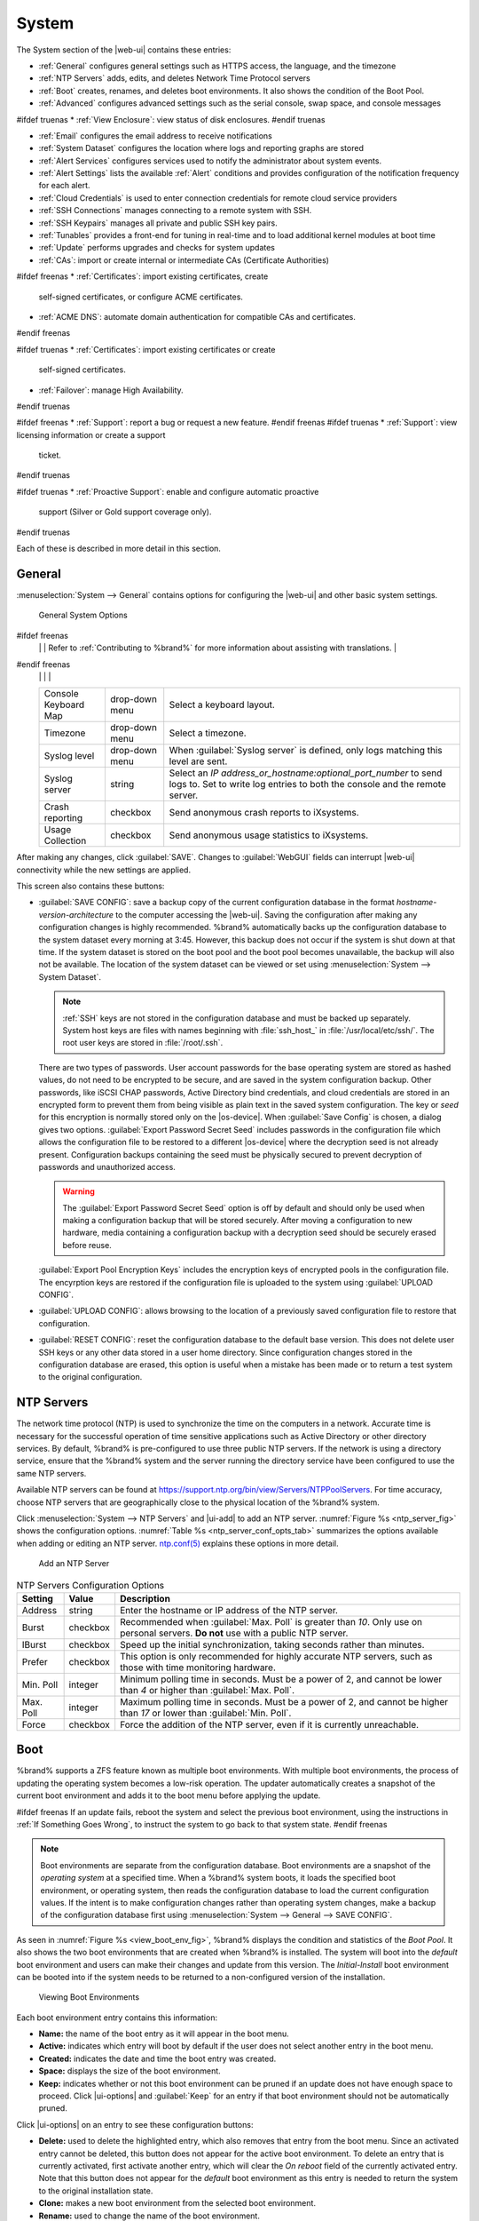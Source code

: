 .. _System:

System
======

The System section of the |web-ui| contains these entries:

* :ref:`General` configures general settings such as HTTPS access, the
  language, and the timezone

* :ref:`NTP Servers` adds, edits, and deletes Network Time Protocol
  servers

* :ref:`Boot` creates, renames, and deletes boot
  environments. It also shows the condition of the Boot Pool.

* :ref:`Advanced` configures advanced settings such as the serial
  console, swap space, and console messages

#ifdef truenas
* :ref:`View Enclosure`: view status of disk enclosures.
#endif truenas

* :ref:`Email` configures the email address to receive notifications

* :ref:`System Dataset` configures the location where logs and
  reporting graphs are stored

* :ref:`Alert Services` configures services used to notify the
  administrator about system events.

* :ref:`Alert Settings` lists the available :ref:`Alert` conditions and
  provides configuration of the notification frequency for each alert.

* :ref:`Cloud Credentials` is used to enter connection credentials for
  remote cloud service providers

* :ref:`SSH Connections` manages connecting to a remote system with SSH.

* :ref:`SSH Keypairs` manages all private and public SSH key pairs.

* :ref:`Tunables` provides a front-end for tuning in real-time and to
  load additional kernel modules at boot time

* :ref:`Update` performs upgrades and checks for system
  updates

* :ref:`CAs`: import or create internal or intermediate CAs
  (Certificate Authorities)

#ifdef freenas
* :ref:`Certificates`: import existing certificates, create
  self-signed certificates, or configure ACME certificates.

* :ref:`ACME DNS`: automate domain authentication for compatible CAs and
  certificates.
#endif freenas

#ifdef truenas
* :ref:`Certificates`: import existing certificates or create
  self-signed certificates.

* :ref:`Failover`: manage High Availability.
#endif truenas

#ifdef freenas
* :ref:`Support`: report a bug or request a new feature.
#endif freenas
#ifdef truenas
* :ref:`Support`: view licensing information or create a support
  ticket.
#endif truenas

#ifdef truenas
* :ref:`Proactive Support`: enable and configure automatic proactive
  support (Silver or Gold support coverage only).
#endif truenas

Each of these is described in more detail in this section.


.. _General:

General
-------

:menuselection:`System --> General`
contains options for configuring the |web-ui| and other basic system
settings.

.. _system_general_fig:
.. figure:: %imgpath%/system-general.png

   General System Options


.. tabularcolumns:: |>{\RaggedRight}p{\dimexpr 0.25\linewidth-2\tabcolsep}
                    |>{\RaggedRight}p{\dimexpr 0.12\linewidth-2\tabcolsep}
                    |>{\RaggedRight}p{\dimexpr 0.63\linewidth-2\tabcolsep}|

.. _system_general_tab:

.. table:: General Configuration Settings
   :class: longtable

   +----------------------+----------------+--------------------------------------------------------------------------------------------------------------------------+
   | Setting              | Value          | Description                                                                                                              |
   |                      |                |                                                                                                                          |
   +======================+================+==========================================================================================================================+
   | GUI SSL Certificate  | drop-down menu | The system uses a self-signed :ref:`certificate <Certificates>` to enable encrypted |web-ui| connections. To change      |
   |                      |                | the default certificate, select a different created or imported certificate.                                             |
   +----------------------+----------------+--------------------------------------------------------------------------------------------------------------------------+
   | WebGUI IPv4 Address  | drop-down menu | Choose recent IP addresses to limit the usage when accessing the |web-ui|. The                                           |
   |                      |                | built-in HTTP server binds to the wildcard address of *0.0.0.0* (any address) and issues an                              |
   |                      |                | alert if the specified addresses become unavailable.                                                                     |
   |                      |                |                                                                                                                          |
   +----------------------+----------------+--------------------------------------------------------------------------------------------------------------------------+
   | WebGUI IPv6 Address  | drop-down menu | Choose recent IPv6 addresses to limit the usage when accessing the |web-ui|. The                                         |
   |                      |                | built-in HTTP server binds to any address and issues an alert                                                            |
   |                      |                | if the specified addresses become unavailable.                                                                           |
   |                      |                |                                                                                                                          |
   +----------------------+----------------+--------------------------------------------------------------------------------------------------------------------------+
   | WebGUI HTTP Port     | integer        | Allow configuring a non-standard port for accessing the |web-ui| over HTTP. Changing this setting                        |
   |                      |                | can also require changing a                                                                                              |
   |                      |                | `Firefox configuration setting                                                                                           |
   |                      |                | <https://www.redbrick.dcu.ie/~d_fens/articles/Firefox:_This_Address_is_Restricted>`__.                                   |
   |                      |                |                                                                                                                          |
   +----------------------+----------------+--------------------------------------------------------------------------------------------------------------------------+
   | WebGUI HTTPS Port    | integer        | Allow configuring a non-standard port for accessing the |web-ui| over HTTPS.                                             |
   |                      |                |                                                                                                                          |
   +----------------------+----------------+--------------------------------------------------------------------------------------------------------------------------+
   | WebGUI HTTP ->       | checkbox       | Redirect *HTTP* connections to *HTTPS*. A :guilabel:`GUI SSL Certificate` is required for *HTTPS*. Activating this also  |
   | HTTPS Redirect       |                | sets the `HTTP Strict Transport Security (HSTS) <https://en.wikipedia.org/wiki/HTTP_Strict_Transport_Security>`__        |
   |                      |                | maximum age to *31536000* seconds (one year). This means that after a browser connects to the %brand%                    |
   |                      |                | |web-ui| for the first time, the browser continues to use HTTPS and renews this setting every year.                      |
   +----------------------+----------------+--------------------------------------------------------------------------------------------------------------------------+
   | Language             | combo box      | Select a language from the drop-down menu. The list can be sorted by :guilabel:`Name` or                                 |
   |                      |                | `Language code <https://en.wikipedia.org/wiki/List_of_ISO_639-1_codes>`__.                                               |
   |                      |                | View the translated status of a language in the                                                                          |
   |                      |                | `webui GitHub repository <https://github.com/freenas/webui/tree/master/src/assets/i18n>`__.                              |
#ifdef freenas
   |                      |                | Refer to :ref:`Contributing to %brand%` for more information about assisting with translations.                          |
#endif freenas
   |                      |                |                                                                                                                          |
   +----------------------+----------------+--------------------------------------------------------------------------------------------------------------------------+
   | Console Keyboard Map | drop-down menu | Select a keyboard layout.                                                                                                |
   |                      |                |                                                                                                                          |
   +----------------------+----------------+--------------------------------------------------------------------------------------------------------------------------+
   | Timezone             | drop-down menu | Select a timezone.                                                                                                       |
   |                      |                |                                                                                                                          |
   +----------------------+----------------+--------------------------------------------------------------------------------------------------------------------------+
   | Syslog level         | drop-down menu | When :guilabel:`Syslog server` is defined, only logs matching this level are sent.                                       |
   |                      |                |                                                                                                                          |
   +----------------------+----------------+--------------------------------------------------------------------------------------------------------------------------+
   | Syslog server        | string         | Select an *IP address_or_hostname:optional_port_number* to send logs to. Set to write log entries                        |
   |                      |                | to both the console and the remote server.                                                                               |
   |                      |                |                                                                                                                          |
   +----------------------+----------------+--------------------------------------------------------------------------------------------------------------------------+
   | Crash reporting      | checkbox       | Send anonymous crash reports to iXsystems.                                                                               |
   |                      |                |                                                                                                                          |
   +----------------------+----------------+--------------------------------------------------------------------------------------------------------------------------+
   | Usage Collection     | checkbox       | Send anonymous usage statistics to iXsystems.                                                                            |
   |                      |                |                                                                                                                          |
   +----------------------+----------------+--------------------------------------------------------------------------------------------------------------------------+

After making any changes, click :guilabel:`SAVE`. Changes to
:guilabel:`WebGUI` fields can interrupt |web-ui| connectivity while the
new settings are applied.

This screen also contains these buttons:

.. _saveconfig:

* :guilabel:`SAVE CONFIG`: save a backup copy of the current configuration
  database in the format *hostname-version-architecture* to the computer
  accessing the |web-ui|. Saving the configuration after
  making any configuration changes is highly recommended. %brand%
  automatically backs up the configuration database to the system
  dataset every morning at 3:45. However, this backup does not occur if
  the system is shut down at that time. If the system dataset is stored
  on the boot pool and the boot pool becomes unavailable, the backup
  will also not be available. The location of the system dataset can be
  viewed or set using
  :menuselection:`System --> System Dataset`.

  .. note:: :ref:`SSH` keys are not stored in the configuration database
     and must be backed up separately. System host keys are files with
     names beginning with :file:`ssh_host_` in :file:`/usr/local/etc/ssh/`.
     The root user keys are stored in :file:`/root/.ssh`.


  There are two types of passwords. User account passwords for the base
  operating system are stored as hashed values, do not need to be
  encrypted to be secure, and are saved in the system configuration
  backup. Other passwords, like iSCSI CHAP passwords, Active Directory
  bind credentials, and cloud credentials are stored in an encrypted form
  to prevent them from being visible as plain text in the saved system
  configuration. The key or *seed* for this encryption is normally stored
  only on the |os-device|. When :guilabel:`Save Config` is chosen, a
  dialog gives two options. :guilabel:`Export Password Secret Seed`
  includes passwords in the configuration file which allows the
  configuration file to be restored to a different |os-device| where the
  decryption seed is not already present. Configuration backups
  containing the seed must be physically secured to prevent decryption
  of passwords and unauthorized access.

  .. warning:: The :guilabel:`Export Password Secret Seed` option is off
     by default and should only be used when making a configuration
     backup that will be stored securely. After moving a configuration
     to new hardware, media containing a configuration backup with a
     decryption seed should be securely erased before reuse.

  :guilabel:`Export Pool Encryption Keys` includes the encryption keys of
  encrypted pools in the configuration file. The encyrption keys are
  restored if the configuration file is uploaded to the system using
  :guilabel:`UPLOAD CONFIG`.

* :guilabel:`UPLOAD CONFIG`: allows browsing to the location of a
  previously saved configuration file to restore that configuration.

* :guilabel:`RESET CONFIG`: reset the configuration database
  to the default base version. This does not delete user SSH keys or any
  other data stored in a user home directory. Since configuration
  changes stored in the configuration database are erased, this option
  is useful when a mistake has been made or to return a test system to
  the original configuration.


.. index:: NTP Servers,
.. _NTP Servers:

NTP Servers
-----------

The network time protocol (NTP) is used to synchronize the time on the
computers in a network. Accurate time is necessary for the successful
operation of time sensitive applications such as Active Directory or
other directory services. By default, %brand% is pre-configured to use
three public NTP servers. If the network is using a directory service,
ensure that the %brand% system and the server running the directory
service have been configured to use the same NTP servers.

Available NTP servers can be found at
`<https://support.ntp.org/bin/view/Servers/NTPPoolServers>`__.
For time accuracy, choose NTP servers that are geographically close to
the physical location of the %brand% system.

Click :menuselection:`System --> NTP Servers` and |ui-add|
to add an NTP server. :numref:`Figure %s <ntp_server_fig>` shows the
configuration options.
:numref:`Table %s <ntp_server_conf_opts_tab>`
summarizes the options available when adding or editing an NTP server.
`ntp.conf(5) <https://www.freebsd.org/cgi/man.cgi?query=ntp.conf>`__
explains these options in more detail.


.. _ntp_server_fig:

.. figure:: %imgpath%/system-ntp-servers-add.png

   Add an NTP Server


.. tabularcolumns:: |>{\RaggedRight}p{\dimexpr 0.25\linewidth-2\tabcolsep}
                    |>{\RaggedRight}p{\dimexpr 0.12\linewidth-2\tabcolsep}
                    |>{\RaggedRight}p{\dimexpr 0.63\linewidth-2\tabcolsep}|

.. _ntp_server_conf_opts_tab:

.. table:: NTP Servers Configuration Options
   :class: longtable

   +-------------+-----------+----------------------------------------------------------------------------------------------------+
   | Setting     | Value     | Description                                                                                        |
   |             |           |                                                                                                    |
   |             |           |                                                                                                    |
   +=============+===========+====================================================================================================+
   | Address     | string    | Enter the hostname or IP address of the NTP server.                                                |
   |             |           |                                                                                                    |
   +-------------+-----------+----------------------------------------------------------------------------------------------------+
   | Burst       | checkbox  | Recommended when :guilabel:`Max. Poll` is greater than *10*. Only use on personal servers.         |
   |             |           | **Do not** use with a public NTP server.                                                           |
   |             |           |                                                                                                    |
   +-------------+-----------+----------------------------------------------------------------------------------------------------+
   | IBurst      | checkbox  | Speed up the initial synchronization, taking seconds rather than minutes.                          |
   |             |           |                                                                                                    |
   +-------------+-----------+----------------------------------------------------------------------------------------------------+
   | Prefer      | checkbox  | This option is only recommended for highly accurate NTP servers, such as those with                |
   |             |           | time monitoring hardware.                                                                          |
   |             |           |                                                                                                    |
   +-------------+-----------+----------------------------------------------------------------------------------------------------+
   | Min. Poll   | integer   | Minimum polling time in seconds. Must be a power of 2, and cannot be lower than                    |
   |             |           | *4* or higher than :guilabel:`Max. Poll`.                                                          |
   |             |           |                                                                                                    |
   +-------------+-----------+----------------------------------------------------------------------------------------------------+
   | Max. Poll   | integer   | Maximum polling time in seconds. Must be a power of 2, and cannot be higher than                   |
   |             |           | *17* or lower than :guilabel:`Min. Poll`.                                                          |
   |             |           |                                                                                                    |
   +-------------+-----------+----------------------------------------------------------------------------------------------------+
   | Force       | checkbox  | Force the addition of the NTP server, even if it is currently unreachable.                         |
   |             |           |                                                                                                    |
   +-------------+-----------+----------------------------------------------------------------------------------------------------+


.. index:: Boot Environments, Multiple Boot Environments, Boot
.. _Boot:

Boot
----

%brand% supports a ZFS feature known as multiple boot environments.
With multiple boot environments, the process of updating the operating
system becomes a low-risk operation. The updater automatically creates
a snapshot of the current boot environment and adds it to the boot
menu before applying the update.

#ifdef freenas
If an update fails, reboot the system and select the previous boot
environment, using the instructions in :ref:`If Something Goes Wrong`,
to instruct the system to go back to that system state.
#endif freenas

.. note:: Boot environments are separate from the configuration
   database. Boot environments are a snapshot of the
   *operating system* at a specified time. When a %brand% system
   boots, it loads the specified boot environment, or operating
   system, then reads the configuration database to load the
   current configuration values. If the intent is to make
   configuration changes rather than operating system changes, make a
   backup of the configuration database first using
   :menuselection:`System --> General --> SAVE CONFIG`.


As seen in :numref:`Figure %s <view_boot_env_fig>`, %brand% displays the
condition and statistics of the *Boot Pool*. It also shows the two boot
environments that are created when %brand% is installed. The system will
boot into the *default* boot environment and users can make their
changes and update from this version. The *Initial-Install* boot
environment can be booted into if the system needs to be returned to a
non-configured version of the installation.

.. _view_boot_env_fig:
.. figure:: %imgpath%/system-boot-environments.png

   Viewing Boot Environments


Each boot environment entry contains this information:

* **Name:** the name of the boot entry as it will appear in the boot
  menu.

* **Active:** indicates which entry will boot by default if the user
  does not select another entry in the boot menu.

* **Created:** indicates the date and time the boot entry was created.

* **Space:** displays the size of the boot environment.

* **Keep:** indicates whether or not this boot environment can be
  pruned if an update does not have enough space to proceed. Click
  |ui-options| and :guilabel:`Keep` for an entry if that boot
  environment should not be automatically pruned.

Click |ui-options| on an entry to see these configuration buttons:

* **Delete:** used to delete the highlighted entry, which also removes
  that entry from the boot menu. Since an activated entry
  cannot be deleted, this button does not appear for the active boot
  environment. To delete an entry that is currently
  activated, first activate another entry, which will clear the
  *On reboot* field of the currently activated entry. Note that this
  button does not appear for the *default* boot environment as
  this entry is needed to return the system to the original
  installation state.

* **Clone:** makes a new boot environment from the selected boot
  environment.

* **Rename:** used to change the name of the boot environment.

* **Activate:** only appears on entries which are not currently set to
  :guilabel:`Active`. Changes the selected entry to the default boot
  entry on next boot. The status changes to :guilabel:`Reboot` and
  the current :guilabel:`Active` entry changes from
  :guilabel:`Now/Reboot` to :guilabel:`Now`, indicating that it
  was used on the last boot but will not be used on the next boot.

* **Keep:** used to toggle whether or not the updater can prune
  (automatically delete) this boot environment if there is not enough
  space to proceed with the update.

There are also other options available.

* **ADD:** Click :guilabel:`ADD` to make a new boot environment from
  the active environment. The active boot environment contains the
  text :literal:`Now/Reboot` in the :guilabel:`Active` column. Only
  alphanumeric characters, underscores, and dashes are allowed in the
  name.

* **Scrub:** :guilabel:`SCRUB BOOT POOL` is used to perform a
  manual scrub of the |os-device|. By default, the |os-device| is
  scrubbed every 7 days. To change the default interval, change the
  number in the :guilabel:`Automatic scrub interval (in days)` field of
  the :guilabel:`Boot` screen. The date and results of the
  last scrub are also listed in this screen. The condition of the
  |os-device| should be listed as *HEALTHY*.

* **Status:** click :guilabel:`BOOT POOL STATUS` to see the status of
  the |os-device|. :numref:`Figure %s <status_boot_dev_fig>`,
  shows only one |os-device|, which is *ONLINE*.

.. note:: Using :guilabel:`Clone` to clone the active boot environment
   functions the same as using :guilabel:`Create`.


.. _status_boot_dev_fig:
.. figure:: %imgpath%/system-boot-environments-status.png

   Viewing the Status of the |OS-Device|


#ifdef freenas
If the system has a mirrored boot pool, there will be a
:guilabel:`Detach` option in addition to the :guilabel:`Replace` option.
To remove a device from the boot pool, click |ui-options| for the device
and click :guilabel:`Detach`. Alternately, if one of the |os-devices|
has an *OFFLINE* :guilabel:`Status`, click the device to replace, then
click :guilabel:`Replace` to rebuild the boot mirror.
#endif freenas
#ifdef truenas
If one of the |os-devices| has a :guilabel:`Status` of *OFFLINE*,
click the device to replace, select the new replacement device, and
click :guilabel:`Replace Disk` to rebuild the boot mirror.
#endif truenas

#ifdef freenas
Note that |os-device| **cannot be replaced if it is the only**
|os-device| because it contains the operating system itself.
#endif freenas


.. index:: Mirroring the |OS-Device|
.. _Mirroring the |OS-Device|:

Mirroring the |OS-Device|
~~~~~~~~~~~~~~~~~~~~~~~~~~~~~~~~~~~~~~~~~~~~

If the system is currently booting from a device, another device
can be added to create a mirrored |os-device|. If one device in a
mirror fails, the remaining device can still be used to boot the system.

.. note:: When adding another |os-device| for a mirror, the new device
   must have at least the same capacity as the existing |os-device|.
   Larger capacity devices can be added, but the mirror will only have
   the capacity of the smallest device. Different models of devices
   which advertise the same nominal size are not necessarily the same
   actual size. For this reason, adding another of the same model of
   |os-device| is recommended.

In the example shown in
:numref:`Figure %s <mirror_boot_dev_fig>`, the user has gone to
:menuselection:`System --> Boot`,
and clicked the :guilabel:`BOOT POOL STATUS` button to display the
current status of the |os-device|. As shown in
:numref:`Figure %s <status_boot_dev_fig>`, the *freenas-boot* pool
is made of a single device, *ada0p2*. There is only one disk, indicated
by the word *stripe*. To create a mirrored |os-device|, click
|ui-options| then :guilabel:`attach`. If another device is available, it
appears in the :guilabel:`Member disk` drop-down menu. Select the
desired device.

The :guilabel:`Use all disk space` option gives control of how much
of the new device is made available to ZFS. The new device is
partitioned to the same size as the existing device by default. Select
:guilabel:`Use all disk space` to use all available space on the
new device. If either device in the mirror fails, it can be
replaced with another of the same size as the original |os-device|.

When :guilabel:`Use all disk space` is enabled, the entire capacity of
the new device is used. If the original |os-device| fails and is
removed, the boot mirror will consist of just the newer drive, and
will grow to whatever capacity it provides. However, new devices added
to this mirror must now be as large as the new capacity.

Click :guilabel:`SAVE` to attach the new disk to the mirror.


.. _mirror_boot_dev_fig:

.. figure:: %imgpath%/system-boot-attach.png

   Mirroring a |OS-Device|


After the mirror is created, the :guilabel:`Boot Pool Status` screen
indicates that it is now a *mirror*. The number of devices in the mirror
are shown as in :numref:`Figure %s <mirror_boot_status_fig>`.

.. _mirror_boot_status_fig:

.. figure:: %imgpath%/system-boot-mirror.png

   Viewing the Status of a Mirrored |OS-Device|


.. _Advanced:

Advanced
--------

:menuselection:`System --> Advanced`
is shown in
:numref:`Figure %s <system_adv_fig>`.
The configurable settings are summarized in
:numref:`Table %s <adv_config_tab>`.


.. _system_adv_fig:
.. figure:: %imgpath%/system-advanced.png

   Advanced Screen


.. tabularcolumns:: |>{\RaggedRight}p{\dimexpr 0.25\linewidth-2\tabcolsep}
                    |>{\RaggedRight}p{\dimexpr 0.12\linewidth-2\tabcolsep}
                    |>{\RaggedRight}p{\dimexpr 0.63\linewidth-2\tabcolsep}|

.. _adv_config_tab:

.. table:: Advanced Configuration Settings
   :class: longtable

   +------------------------------------------+--------------------+--------------------------------------------------------------------------------------------------+
   | Setting                                  | Value              | Description                                                                                      |
   |                                          |                    |                                                                                                  |
   +==========================================+====================+==================================================================================================+
   | Show Text Console without Password       | checkbox           | Set for the text console to be available without entering a password.                            |
   | Prompt                                   |                    |                                                                                                  |
   +------------------------------------------+--------------------+--------------------------------------------------------------------------------------------------+
   | Enable Serial Console                    | checkbox           | **Do not** enable this option if the serial port is disabled. Adds the *Serial Port* and         |
   |                                          |                    | *Serial Speed* fields.                                                                           |
   +------------------------------------------+--------------------+--------------------------------------------------------------------------------------------------+
   | Serial Port                              | string             | Select the serial port address in hex.                                                           |
   |                                          |                    |                                                                                                  |
   +------------------------------------------+--------------------+--------------------------------------------------------------------------------------------------+
   | Serial Speed                             | drop-down menu     | Select the speed in bps used by the serial port.                                                 |
   |                                          |                    |                                                                                                  |
   #ifdef freenas
   +------------------------------------------+--------------------+--------------------------------------------------------------------------------------------------+
   | Swap size in GiB                         | non-zero number    | By default, all data disks are created with this amount of swap. This setting does not affect    |
   |                                          |                    | log or cache devices as they are created without swap. Setting to *0* disables swap creation     |
   |                                          |                    | completely. This is *strongly* discouraged.                                                      |
   |                                          |                    |                                                                                                  |
   #endif freenas
   #ifdef truenas
   +------------------------------------------+--------------------+--------------------------------------------------------------------------------------------------+
   | Enable Legacy User Interface             | checkbox           | WARNING: The legacy user interface is deprecated. All management should be performed through the |
   |                                          |                    | new user interface. Shows legacy UI login buttons on the |web-ui| log in screen and              |
   |                                          |                    | :ref:`settings` menu. These buttons allow switching to the interface that was available with     |
   |                                          |                    | %brand% 11.2 and earlier.                                                                        |
   #endif truenas
   +------------------------------------------+--------------------+--------------------------------------------------------------------------------------------------+
   | Enable autotune                          | checkbox           | Enable the :ref:`autotune` script which attempts to optimize the system based on                 |
   |                                          |                    | the installed  hardware. *Warning*: Autotuning is only used as a temporary measure and is        |
   |                                          |                    | not a permanent fix for system hardware issues.                                                  |
   |                                          |                    |                                                                                                  |
   +------------------------------------------+--------------------+--------------------------------------------------------------------------------------------------+
   | Enable Debug Kernel                      | checkbox           | Use a debug version of the kernel on the next boot.                                              |
   |                                          |                    |                                                                                                  |
   +------------------------------------------+--------------------+--------------------------------------------------------------------------------------------------+
   | Show console messages                    | checkbox           | Display console messages from :file:`/var/log/console.log` in real time at bottom of browser     |
   |                                          |                    | window. Click the console to bring up a scrollable screen. Set the :guilabel:`Stop refresh`      |
   |                                          |                    | option in the scrollable screen to pause updates. Unset to continue watching messages as they    |
   |                                          |                    | occur. When this option is set, a button to show the console log appears on busy spinner dialogs.|
   |                                          |                    |                                                                                                  |
   +------------------------------------------+--------------------+--------------------------------------------------------------------------------------------------+
   | MOTD banner                              | string             | This message is shown when a user logs in with SSH.                                              |
   |                                          |                    |                                                                                                  |
   +------------------------------------------+--------------------+--------------------------------------------------------------------------------------------------+
   | Show tracebacks in case of fatal error   | checkbox           | Open a pop-up window of diagnostic information if a fatal error occurs.                          |
   |                                          |                    |                                                                                                  |
   +------------------------------------------+--------------------+--------------------------------------------------------------------------------------------------+
   | Show advanced fields by default          | checkbox           | Show :guilabel:`Advanced Mode` fields by default.                                                |
   |                                          |                    |                                                                                                  |
   +------------------------------------------+--------------------+--------------------------------------------------------------------------------------------------+
   | Remote Graphite Server Hostname          | string             | IP address or hostname of a remote server running                                                |
   |                                          |                    | `Graphite. <http://graphiteapp.org/>`__                                                          |
   |                                          |                    |                                                                                                  |
   +------------------------------------------+--------------------+--------------------------------------------------------------------------------------------------+
   | Use FQDN for logging                     | checkbox           | Include the Fully-Qualified Domain Name (FQDN) in logs to precisely identify systems             |
   |                                          |                    | with similar hostnames.                                                                          |
   |                                          |                    |                                                                                                  |
   +------------------------------------------+--------------------+--------------------------------------------------------------------------------------------------+
   | Report CPU usage in percentage           | checkbox           | Display CPU usage as percentages in :ref:`Reporting`.                                            |
   |                                          |                    |                                                                                                  |
   +------------------------------------------+--------------------+--------------------------------------------------------------------------------------------------+
   | ATA Security User                        | drop-down menu     | User passed to :command:`camcontrol security -u` for unlocking SEDs. Values are                  |
   |                                          |                    | *User* or *Master*.                                                                              |
   |                                          |                    |                                                                                                  |
   +------------------------------------------+--------------------+--------------------------------------------------------------------------------------------------+
   | SED Password                             | string             | Global password used to unlock :ref:`Self-Encrypting Drives`.                                    |
   |                                          |                    |                                                                                                  |
   +------------------------------------------+--------------------+--------------------------------------------------------------------------------------------------+
   | Reset SED Password                       | checkbox           | Select to clear the :guilabel:`Password for SED` column of                                       |
   |                                          |                    | :menuselection:`Storage --> Disks`.                                                              |
   |                                          |                    |                                                                                                  |
   +------------------------------------------+--------------------+--------------------------------------------------------------------------------------------------+


Click the :guilabel:`SAVE` button after making any changes.

This tab also contains this button:

:guilabel:`SAVE DEBUG`: used to generate text files that contain diagnostic
information. After the debug data is collected, the system prompts for
a location to save the compressed .tgz file.


.. index:: Autotune
.. _Autotune:

Autotune
~~~~~~~~

#ifdef freenas
%brand% provides an autotune script which optimizes the system
depending on the installed hardware. For example, if a pool exists on
a system with limited RAM, the autotune script automatically adjusts
some ZFS sysctl values in an attempt to minimize memory starvation
issues. It should only be used as a temporary measure on a system that
hangs until the underlying hardware issue is addressed by adding more
RAM. Autotune will always slow such a system, as it caps the ARC.

The :guilabel:`Enable autotune` option in
:menuselection:`System --> Advanced`
is off by default. Enable this option to run the autotuner at boot.
To run the script immediately, reboot the system.

If the autotune script adjusts any settings, the changed values appear
in
:menuselection:`System --> Tunables`.
These values can be modified and overridden. Note that deleting
tunables that were created by autotune only affects the current
session, as autotune-set tunables are recreated at boot.

When attempting to increase the performance of the %brand% system, and
particularly when the current hardware may be limiting performance,
try enabling autotune.

For those who wish to see which checks are performed, the autotune
script is located in :file:`/usr/local/bin/autotune`.
#endif freenas
#ifdef truenas
%brand% provides an autotune script which optimizes the system. The
:guilabel:`Enable autotune` option in
:menuselection:`System --> Advanced` is enabled by default, so this
script runs automatically. Leaving autotune enabled is recommended
unless advised otherwise by an iXsystems support engineer.

If the autotune script adjusts any settings, the changed values appear
in
:menuselection:`System --> Tunables`.
While these values can be modified and overridden, speak to a
support engineer first. Manual changes can have a negative
impact on system performance. Note that deleting tunables that
were created by autotune only affects the current session, as
autotune-set tunables are recreated at boot.

For those who wish to see which checks are performed, the autotune
script is located in :file:`/usr/local/bin/autotune`.
#endif truenas


.. index:: Self-Encrypting Drives
.. _Self-Encrypting Drives:

Self-Encrypting Drives
~~~~~~~~~~~~~~~~~~~~~~

%brand% version 11.1-U5 introduced Self-Encrypting Drive (SED) support.

These SED specifications are supported:

* Legacy interface for older ATA devices. **Not recommended for
  security-critical environments**

* `TCG Opal 1 <https://trustedcomputinggroup.org/wp-content/uploads/Opal_SSC_1.00_rev3.00-Final.pdf>`_
  legacy specification

* `TCG OPAL 2 <https://trustedcomputinggroup.org/wp-content/uploads/TCG_Storage-Opal_SSC_v2.01_rev1.00.pdf>`__
  standard for newer consumer-grade devices

* `TCG Opalite <https://trustedcomputinggroup.org/wp-content/uploads/TCG_Storage-Opalite_SSC_FAQ.pdf>`__
  is a reduced form of OPAL 2

* TCG Pyrite
  `Version 1 <https://trustedcomputinggroup.org/wp-content/uploads/TCG_Storage-Pyrite_SSC_v1.00_r1.00.pdf>`__
  and
  `Version 2 <https://trustedcomputinggroup.org/wp-content/uploads/TCG_Storage-Pyrite_SSC_v2.00_r1.00_PUB.pdf>`__
  are similar to Opalite, but hardware encryption is removed. Pyrite
  provides a logical equivalent of the legacy ATA security for non-ATA
  devices. Only the drive firmware is used to protect the device.

  .. danger:: Pyrite Version 1 SEDs do not have PSID support and **can
     become unusable if the password is lost.**


* `TCG Enterprise <https://trustedcomputinggroup.org/wp-content/uploads/TCG_Storage-SSC_Enterprise-v1.01_r1.00.pdf>`__
  is designed for systems with many data disks. These SEDs do not have
  the functionality to be unlocked before the operating system boots.

See this
Trusted Computing Group\ :sup:`®` and NVM Express\ :sup:`®`
`joint white paper <https://nvmexpress.org/wp-content/uploads/TCGandNVMe_Joint_White_Paper-TCG_Storage_Opal_and_NVMe_FINAL.pdf>`__
for more details about these specifications.

%brand% implements the security capabilities of
`camcontrol <https://www.freebsd.org/cgi/man.cgi?query=camcontrol>`__
for legacy devices and
`sedutil-cli <https://www.mankier.com/8/sedutil-cli>`__
for TCG devices. When managing a SED from the command line, it is
important to use :command:`sedutil-cli` rather than camcontrol to access
the full capabilities of the device. %brand% provides the
:command:`sedhelper` wrapper script to ease SED administration from the
command line.

By default, SEDs are not locked until the administrator takes ownership
of them. Ownership is taken by explicitly configuring a global or
per-device password in the %brand% |web-ui| and adding the password to
the SEDs. Adding SED passwords to %brand% also allows %brand% to
automatically unlock SEDs.

A password-protected SED protects the data stored on the device
when the device is physically removed from the %brand% system. This
allows secure disposal of the device without having to first wipe the
contents. Repurposing a SED on another system requires the SED password.


.. _Deploying SEDs:

Deploying SEDs
^^^^^^^^^^^^^^

Run :command:`sedutil-cli --scan` in the :ref:`Shell` to detect and list
devices. The second column of the results identifies the drive type:

* **no** indicates a non-SED device
* **1** indicates a legacy TCG OPAL 1 device
* **2** indicates a modern TCG OPAL 2 device
* **L** indicates a TCG Opalite device
* **p** indicates a TCG Pyrite 1 device
* **P** indicates a TCG Pyrite 2 device
* **E** indicates a TCG Enterprise device

Example:

.. code-block:: none

   root@truenas1:~ # sedutil-cli --scan
   Scanning for Opal compliant disks
   /dev/ada0  No  32GB SATA Flash Drive SFDK003L
   /dev/ada1  No  32GB SATA Flash Drive SFDK003L
   /dev/da0   No  HGST    HUS726020AL4210  A7J0
   /dev/da1   No  HGST    HUS726020AL4210  A7J0
   /dev/da10    E WDC     WUSTR1519ASS201  B925
   /dev/da11    E WDC     WUSTR1519ASS201  B925


%brand% supports setting a global password for all detected SEDs or
setting individual passwords for each SED. Using a global password for
all SEDs is strongly recommended to simplify deployment and avoid
maintaining separate passwords for each SED.


.. _Setting a global password for SEDs:

Setting a global password for SEDs
..................................

Go to
:menuselection:`System --> Advanced --> SED Password`
and enter the password. **Record this password and store it in a safe
place!**

Now the SEDs must be configured with this password. Go to the
:ref:`Shell` and enter :samp:`sedhelper setup {password}`, where
*password* is the global password entered in
:menuselection:`System --> Advanced --> SED Password`.

:command:`sedhelper` ensures that all detected SEDs are properly
configured to use the provided password:

.. code-block:: none

   root@truenas1:~ # sedhelper setup abcd1234
   da9			[OK]
   da10			[OK]
   da11			[OK]


Rerun :samp:`sedhelper setup {password}` every time a new SED is placed
in the system to apply the global password to the new SED.


.. _Creating separate passwords for each SED:

Creating separate passwords for each SED
........................................

Go to
:menuselection:`Storage --> Disks`.
Click |ui-options| for the confirmed SED, then :guilabel:`Edit`.
Enter and confirm the password in the :guilabel:`SED Password` and
:guilabel:`Confirm SED Password` fields.

The
:menuselection:`Storage --> Disks`
screen shows which disks have a configured SED password. The
:guilabel:`SED Password` column shows a mark when the disk has a
password. Disks that are not a SED or are unlocked using the global
password are not marked in this column.

The SED must be configured to use the new password. Go to the
:ref:`Shell` and enter :samp:`sedhelper setup --disk {da1} {password}`,
where *da1* is the SED to configure and *password* is the created
password from
:menuselection:`Storage --> Disks --> Edit Disks --> SED Password`.

This process must be repeated for each SED and any SEDs added to the
system in the future.

.. danger:: Remember SED passwords! If the SED password is lost, SEDs
   cannot be unlocked and their data is unavailable. While it is
   possible to specify the PSID number on the label of the device with
   :command:`sedutil-cli`, doing so **erases the contents** of the
   device rather than unlock it. Always record SED passwords whenever
   they are configured or modified and store them in a secure place!


.. _Check SED Functionality:

Check SED Functionality
^^^^^^^^^^^^^^^^^^^^^^^

When SED devices are detected during system boot, %brand% checks for
configured global and device-specific passwords.

Unlocking SEDs allows a pool to contain a mix of SED and non-SED
devices. Devices with individual passwords are unlocked with their
password. Devices without a device-specific password are unlocked using
the global password.

To verify SED locking is working correctly, go to the :ref:`Shell`.
Enter :samp:`sedutil-cli --listLockingRange 0 {password} dev/{da1}`,
where *da1* is the SED and *password* is the global or individual
password for that SED. The command returns :literal:`ReadLockEnabled: 1`,
:literal:`WriteLockEnabled: 1`, and :literal:`LockOnReset: 1` for drives
with locking enabled:

.. code-block:: none

   root@truenas1:~ # sedutil-cli --listLockingRange 0 abcd1234 /dev/da9
   Band[0]:
       Name:            Global_Range
       CommonName:      Locking
       RangeStart:      0
       RangeLength:     0
       ReadLockEnabled: 1
       WriteLockEnabled:1
       ReadLocked:      0
       WriteLocked:     0
       LockOnReset:     1


#ifdef truenas
.. _View Enclosure:

View Enclosure
--------------

Click
:menuselection:`Storage --> Pools --> View Enclosure`
to display the status of connected disks and hardware.

.. _tn_enclosure1:
.. figure:: %imgpath%/system-view-enclosure.png

   View Enclosure


Detected %brand% hardware is added to a column on the right side of the
screen. Click an enclosure to show details about that hardware.

The screen is divided into different tabs. These tabs reflect the
sensors that are active in the chosen hardware.

:guilabel:`Disks` shows a graphic representation of the %brand% hardware
and details about connected disks. Click any disk slot to see specific
details about the disk like the FreeBSD device name, vdev assignment and
function, serial number, and current drive settings. The
:guilabel:`IDENTIFY DRIVE` button flashes the identification LED for the
chosen drive.

The :guilabel:`Disks Overview` shows statistics about the enclosure
pools, status, and detected expanders. There are options to show more
details about pools in the enclosure, disk status, and expansion shelf
status. Clicking any of the buttons changes the graphic to show the
requested details.

:guilabel:`Cooling` has an entry for each fan with status and RPM.

:guilabel:`Enclosure Services Controller Electronics` shows the
enclosure status.

:guilabel:`Power Supply` shows the status of each power supply.

:guilabel:`SAS Connector` shows the status of the expansion shelf.

:guilabel:`Temperature Sensor` shows the current temperature of each
expansion shelf and the disk chassis.

:guilabel:`Voltage Sensor` shows the current voltage for each sensor,
VCCP, and VCC.
#endif truenas


.. index:: Email
.. _Email:

Email
-----

An automatic script sends a nightly email to the *root* user account
containing important information such as the health of the disks.
:ref:`Alert` events are also emailed to the *root* user account.
Problems with :ref:`Scrub Tasks` are reported separately in an email
sent at 03:00AM.

.. note:: :ref:`S.M.A.R.T.` reports are mailed separately to the
   address configured in that service.


The administrator typically does not read email directly on
the %brand% system. Instead, these emails are usually sent to an
external email address where they can be read more conveniently. It is
important to configure the system so it can send these emails to the
administrator's remote email account so they are aware of problems or
status changes.

The first step is to set the remote address where email will be sent.
Go to
:menuselection:`Accounts --> Users`,
click |ui-options| and :guilabel:`Edit` for the *root* user. In the
:guilabel:`Email` field, enter the email address on the remote system
where email is to be sent, like *admin@example.com*. Click
:guilabel:`SAVE` to save the settings.

Additional configuration is performed with
:menuselection:`System --> Email`,
shown in
:numref:`Figure %s <email_conf_fig>`.

.. _email_conf_fig:
.. figure:: %imgpath%/system-email.png

   Email Screen


.. tabularcolumns:: |p{1.2in}|p{1.2in}|p{3.6in}|
.. tabularcolumns:: |>{\RaggedRight}p{\dimexpr 0.20\linewidth-2\tabcolsep}
                    |>{\RaggedRight}p{\dimexpr 0.20\linewidth-2\tabcolsep}
                    |>{\RaggedRight}p{\dimexpr 0.60\linewidth-2\tabcolsep}|

.. _email_conf_tab:

.. table:: Email Configuration Settings
   :class: longtable

   +----------------------+----------------------+-------------------------------------------------------------------------------------------------+
   | Setting              | Value                | Description                                                                                     |
   |                      |                      |                                                                                                 |
   +======================+======================+=================================================================================================+
   | From E-mail          | string               | The envelope From address shown in the email. This can be set to make filtering mail            |
   |                      |                      | on the receiving system easier.                                                                 |
   |                      |                      |                                                                                                 |
   +----------------------+----------------------+-------------------------------------------------------------------------------------------------+
   | From Name            | string               | The friendly name to show in front of the sending email address.                                |
   |                      |                      |                                                                                                 |
   +----------------------+----------------------+-------------------------------------------------------------------------------------------------+
   | Outgoing Mail Server | string or IP address | Hostname or IP address of SMTP server used for sending this email.                              |
   |                      |                      |                                                                                                 |
   +----------------------+----------------------+-------------------------------------------------------------------------------------------------+
   | Mail Server Port     | integer              | SMTP port number. Typically *25*,                                                               |
   |                      |                      | *465* (secure SMTP), or                                                                         |
   |                      |                      | *587* (submission).                                                                             |
   |                      |                      |                                                                                                 |
   +----------------------+----------------------+-------------------------------------------------------------------------------------------------+
   | Security             | drop-down menu       | Choose an encryption type. Choices are *Plain (No Encryption)*,                                 |
   |                      |                      | *SSL (Implicit TLS)*, or                                                                        |
   |                      |                      | *TLS (STARTTLS)*.                                                                               |
   |                      |                      |                                                                                                 |
   +----------------------+----------------------+-------------------------------------------------------------------------------------------------+
   | SMTP                 | checkbox             | Enable or disable                                                                               |
   | Authentication       |                      | `SMTP AUTH <https://en.wikipedia.org/wiki/SMTP_Authentication>`__                               |
   |                      |                      | using PLAIN SASL. Setting this enables the required :guilabel:`Username` and optional           |
   |                      |                      | :guilabel:`Password` fields.                                                                    |
   |                      |                      |                                                                                                 |
   +----------------------+----------------------+-------------------------------------------------------------------------------------------------+
   | Username             | string               | Enter the SMTP username when the SMTP server requires authentication.                           |
   |                      |                      |                                                                                                 |
   +----------------------+----------------------+-------------------------------------------------------------------------------------------------+
   | Password             | string               | Enter the SMTP account password if needed for authentication. Only plain text characters        |
   |                      |                      | (7-bit ASCII) are allowed in passwords. UTF or composed characters are not allowed.             |
   |                      |                      |                                                                                                 |
   +----------------------+----------------------+-------------------------------------------------------------------------------------------------+


Click the :guilabel:`SEND TEST MAIL` button to verify that the
configured email settings are working. If the test email fails,
double-check that the :guilabel:`Email` field of the *root* user is
correctly configured by clicking the :guilabel:`Edit` button for
the *root* account in :menuselection:`Accounts --> Users`.

Configuring email for TLS/SSL email providers is described in
`Are you having trouble getting FreeNAS to email you in Gmail?
<https://forums.freenas.org/index.php?threads/are-you-having-trouble-getting-freenas-to-email-you-in-gmail.22517/>`__.


.. index:: System Dataset
.. _System Dataset:

System Dataset
--------------

:menuselection:`System --> System Dataset`,
shown in
:numref:`Figure %s <system_dataset_fig>`,
is used to select the pool which contains the persistent system
dataset. The system dataset stores debugging core files,
:ref:`encryption keys <Encryption and Recovery Keys>` for encrypted
pools, and Samba4 metadata such as the user/group cache and share level
permissions.


.. _system_dataset_fig:
.. figure:: %imgpath%/system-system-dataset.png

   System Dataset Screen


Use the :guilabel:`System Dataset Pool` drop-down menu to select the
volume (pool) to contain the system dataset. The system dataset can be
moved to unencrypted volumes (pools) or encrypted volumes which do not
have passphrases. If the system dataset is moved to an encrypted volume,
that volume is no longer allowed to be locked or have a passphrase set.

Moving the system dataset also requires
#ifdef truenas
rebooting the passive |ctrlr-term| for :ref:`High Availability <Failover>`
%brand% systems and
#endif truenas
restarting the :ref:`SMB` service. A dialog warns that the SMB service
must be restarted, causing a temporary outage of any active SMB
connections.

System logs can also be stored on the system
dataset. Storing this information on the system dataset is recommended
when large amounts of data is being generated and the system has limited
memory or a limited capacity |os-device|.

Set :guilabel:`Syslog` to store system logs on the system dataset. Leave
unset to store system logs in :file:`/var` on the |os-device|.

Click :guilabel:`SAVE` to save changes.

If the pool storing the system dataset is changed at a later time,
%brand% migrates the existing data in the system dataset to the new
location.

.. note:: Depending on configuration, the system dataset can occupy a
   large amount of space and receive frequent writes. Do not put the
   system dataset on a flash drive or other media with limited space
   or write life.


.. index:: Reporting, Reporting settings
.. _System Reporting:

Reporting
---------

This section contains settings to customize some of the reporting tools.
These settings are described in
:numref:`Table %s <reporting_options>`

.. tabularcolumns:: |>{\RaggedRight}p{\dimexpr 0.16\linewidth-2\tabcolsep}
                    |>{\RaggedRight}p{\dimexpr 0.20\linewidth-2\tabcolsep}
                    |>{\RaggedRight}p{\dimexpr 0.64\linewidth-2\tabcolsep}|

.. _reporting_options:

.. table:: Reporting Settings
   :class: longtable

   +---------------------+-----------+-----------------------------------------------------+
   | Setting             | Value     | Description                                         |
   +=====================+===========+=====================================================+
   | Report CPU usage    | checkbox  | Report CPU usage in percent instead of jiffies.     |
   | in percent          |           |                                                     |
   |                     |           |                                                     |
   +---------------------+-----------+-----------------------------------------------------+
   | Graphite Server     | string    | Destination hostname or IP address for collectd     |
   |                     |           | data sent by the Graphite plugin.                   |
   |                     |           |                                                     |
   +---------------------+-----------+-----------------------------------------------------+
   | Graph Age           | integer   | Maximum time a graph is stored in months.           |
   |                     |           | Changing this value causes the                      |
   |                     |           | :guilabel:`Confirm RRD Destroy` checkbox to         |
   |                     |           | appear. Changes do not take effect until the        |
   |                     |           | existing reporting database is destroyed.           |
   |                     |           |                                                     |
   +---------------------+-----------+-----------------------------------------------------+
   | Graph Points        | integer   | Number of points for each hourly, daily, weekly,    |
   |                     |           | monthly, or yearly graph. Do not set this less than |
   |                     |           | the width of the graphs in pixels. Changing this    |
   |                     |           | value causes the :guilabel:`Confirm RRD Destroy`    |
   |                     |           | checkbox to appear. Changes do not take effect      |
   |                     |           | until the existing reporting database is destroyed. |
   |                     |           |                                                     |
   +---------------------+-----------+-----------------------------------------------------+
   | Confirm RRD Destroy | checkbox  | Destroy the reporting database. Appears when        |
   |                     |           | :guilabel:`Graph Age` or :guilabel:`Graph Points`   |
   |                     |           | are changed. Required for changes to                |
   |                     |           | :guilabel:`Graph Age` or :guilabel:`Graph Points`   |
   |                     |           | to take effect.                                     |
   |                     |           |                                                     |
   +---------------------+-----------+-----------------------------------------------------+


.. index:: Alert Services
.. _Alert Services:

Alert Services
--------------

%brand% can use a number of methods to notify the administrator of
system events that require attention. These events are system
:ref:`Alerts <Alert>`.

Available alert services:

* `AWS-SNS <https://aws.amazon.com/sns/>`__

* E-mail

* `Hipchat <https://www.stride.com>`__

* `InfluxDB <https://www.influxdata.com/>`__

* `Mattermost <https://about.mattermost.com/>`__

* `OpsGenie <https://www.opsgenie.com/>`__

* `PagerDuty <https://www.pagerduty.com/>`__

* `Slack <https://slack.com/>`__

* `SNMP Trap <http://www.dpstele.com/snmp/trap-basics.php>`__

* `VictorOps <https://victorops.com/>`__


.. warning:: These alert services might use a third party commercial
   vendor not directly affiliated with iXsystems. Please investigate
   and fully understand that vendor's pricing policies and services
   before using their alert service. iXsystems is not responsible for
   any charges incurred from the use of third party vendors with the
   Alert Services feature.


Select
:menuselection:`System --> Alert Services` to show the Alert Services
screen, :numref:`Figure %s <alert_services_fig>`.

.. _alert_services_fig:

.. figure:: %imgpath%/system-alert-services.png

   Alert Services


Click |ui-add| to display the :guilabel:`Add Alert Service` form,
:numref:`Figure %s <alert_service_add_fig>`.

.. _alert_service_add_fig:

.. figure:: %imgpath%/system-alert-services-add.png

   Add Alert Service


Select the :guilabel:`Type` to choose an alert service to configure.

Alert services can be set for a particular severity :guilabel:`Level`.
All alerts of that level are then sent out with that alert service. For
example, if the *E-Mail* alert service :guilabel:`Level` is set to
*Info*, any *Info* level alerts are sent by that service. Multiple alert
services can be set to the same level. For instance, *Critical* alerts
can be sent both by email and PagerDuty by setting both alert services
to the *Critical* level.

The configurable fields and required information differ for each alert
service. Set :guilabel:`Enabled` to activate the service. Enter any
other required information and click :guilabel:`SAVE`.

Click :guilabel:`SEND TEST ALERT` to test the chosen alert service.

All saved alert services are displayed in
:menuselection:`System --> Alert Services`.
To delete an alert service, click |ui-options| and :guilabel:`Delete`.
To disable an alert service
temporarily, click |ui-options| and :guilabel:`Edit`, then unset the
:guilabel:`Enabled` option.


.. index:: Alert Settings

.. _Alert Settings:

Alert Settings
--------------

:menuselection:`System --> Alert Settings` displays the notification
frequency for each type of :ref:`Alert`. An example is shown in
:numref:`Figure %s <alert_settings_fig>`.

.. _alert_settings_fig:

.. figure:: %imgpath%/system-alert-settings.png

   Configure Alert Notification Frequency


To change the notification frequency of an alert, click its drop-down
menu and select *IMMEDIATELY*, *HOURLY*, *DAILY*, or *NEVER*.

.. note:: To configure where alerts are sent, use
   :ref:`Alert Services`.


.. index:: Cloud Credentials
.. _Cloud Credentials:

Cloud Credentials
-----------------

%brand% can use cloud services for features like :ref:`Cloud Sync Tasks`.
The `rclone <https://rclone.org/>`__ credentials to provide secure
connections with cloud services are entered here. Amazon S3, Backblaze
B2, Box, Dropbox, FTP, Google Cloud Storage, Google Drive, HTTP, hubiC,
Mega, Microsoft Azure Blob Storage, Microsoft OneDrive, pCloud, SFTP,
WebDAV, and Yandex are available.

.. note:: The hubiC cloud service has
	  `suspended creation of new accounts <https://www.ovh.co.uk/subscriptions-hubic-ended/>`__.


.. warning:: Cloud Credentials are stored in encrypted form. To be able
   to restore Cloud Credentials from a
   :ref:`saved configuration<General>`, "Export Password Secret Seed"
   must be set when saving that configuration.

Click
:menuselection:`System --> Cloud Credentials`
to see the screen shown in :numref:`Figure %s <cloud_creds_fig>`.

.. _cloud_creds_fig:

.. figure:: %imgpath%/system-cloud-credentials.png

   Cloud Credentials List


The list shows the :guilabel:`Account Name` and :guilabel:`Provider`
for each credential. There are options to :guilabel:`Edit` and
:guilabel:`Delete` a credential after clicking |ui-options| for a
credential.

Click |ui-add| to add a new cloud credential. Choose a
:guilabel:`Provider` to display any specific options for that
provider. :numref:`Figure %s <cloud_creds_add_fig>` shows the form for
an *Amazon S3* provider:


.. _cloud_creds_add_fig:

.. figure:: %imgpath%/system-cloud-credentials-add-example.png

   Add Amazon S3 Credential


Enter a descriptive and unique name for the cloud credential in the
:guilabel:`Name` field. The remaining options vary by
:guilabel:`Provider`, and are shown in
:numref:`Table %s <cloud_cred_tab>`. Clicking a provider name opens a
new browser tab to the
`rclone documentation <https://rclone.org/docs/>`__ for that provider.


.. tabularcolumns:: |>{\RaggedRight}p{\dimexpr 0.16\linewidth-2\tabcolsep}
                    |>{\RaggedRight}p{\dimexpr 0.20\linewidth-2\tabcolsep}
                    |>{\RaggedRight}p{\dimexpr 0.64\linewidth-2\tabcolsep}|

.. _cloud_cred_tab:

.. table:: Cloud Credential Options
   :class: longtable

   +---------------------------------------------+----------------------+-----------------------------------------------------------------------------------------------------------+
   | Provider                                    | Setting              | Description                                                                                               |
   +=============================================+======================+===========================================================================================================+
   | `Amazon S3 <https://rclone.org/s3/>`__      | Access Key ID        | Enter the Amazon Web Services Key ID. This is found on `Amazon AWS <https://aws.amazon.com>`__ by going   |
   |                                             |                      | through *My Account --> Security Credentials --> Access Keys*.                                            |
   +---------------------------------------------+----------------------+-----------------------------------------------------------------------------------------------------------+
   | `Amazon S3 <https://rclone.org/s3/>`__      | Secret Access Key    | Enter the Amazon Web Services password. If the Secret Access Key cannot be found or remembered, go to     |
   |                                             |                      | *My Account --> Security Credentials --> Access Keys* and create a new key pair.                          |
   +---------------------------------------------+----------------------+-----------------------------------------------------------------------------------------------------------+
   | `Amazon S3 <https://rclone.org/s3/>`__      | Endpoint URL         | Set :guilabel:`Advanced Settings` to access this option. S3 API                                           |
   |                                             |                      | `endpoint URL <https://docs.aws.amazon.com/AmazonS3/latest/dev/WebsiteEndpoints.html>`__. When using AWS, |
   |                                             |                      | the endpoint field can be empty to use the default endpoint for the region, and available buckets are     |
   |                                             |                      | automatically fetched. Refer to the AWS Documentation for a list of `Simple Storage Service Website       |
   |                                             |                      | Endpoints <https://docs.aws.amazon.com/general/latest/gr/rande.html#s3_website_region_endpoints>`__.      |
   +---------------------------------------------+----------------------+-----------------------------------------------------------------------------------------------------------+
   | `Amazon S3 <https://rclone.org/s3/>`__      | Region               | `AWS resources in a geographic area <https://docs.aws.amazon.com/general/latest/gr/rande-manage.html>`__. |
   |                                             |                      | Leave empty to automatically detect the correct public region for the bucket. Entering a private region   |
   |                                             |                      | name allows interacting with Amazon buckets created in that region. For example, enter                    |
   |                                             |                      | :literal:`us-gov-east-1` to discover buckets created in the eastern                                       |
   |                                             |                      | `AWS GovCloud <https://docs.aws.amazon.com/govcloud-us/latest/UserGuide/whatis.html>`__ region.           |
   +---------------------------------------------+----------------------+-----------------------------------------------------------------------------------------------------------+
   | `Amazon S3 <https://rclone.org/s3/>`__      | Disable Endpoint     | Set :guilabel:`Advanced Settings` to access this option. Skip automatic detection of the                  |
   |                                             | Region               | :guilabel:`Endpoint URL` region. Set this when configuring a custom :guilabel:`Endpoint URL`.             |
   +---------------------------------------------+----------------------+-----------------------------------------------------------------------------------------------------------+
   | `Amazon S3 <https://rclone.org/s3/>`__      | Use Signature        | Set :guilabel:`Advanced Settings` to access this option. Force using                                      |
   |                                             | Version 2            | `Signature Version 2 <https://docs.aws.amazon.com/general/latest/gr/signature-version-2.html>`__          |
   |                                             |                      | to sign API requests. Set this when configuring a custom :guilabel:`Endpoint URL`.                        |
   +---------------------------------------------+----------------------+-----------------------------------------------------------------------------------------------------------+
   | `Backblaze B2 <https://rclone.org/b2/>`__   | Key ID, Application  | Alphanumeric `Backblaze B2 <https://www.backblaze.com/b2/cloud-storage.html>`__ application keys. To      |
   |                                             | Key                  | generate a new application key, log in to the Backblaze account, go to the :guilabel:`App Keys` page, and |
   |                                             |                      | add a new application key. Copy the :literal:`keyID` and :literal:`applicationKey` strings into the       |
   |                                             |                      | %brand%           |web-ui| fields.                                                                        |
   +---------------------------------------------+----------------------+-----------------------------------------------------------------------------------------------------------+
   | `Box <https://rclone.org/box/>`__           | Access Token         | Configured with :ref:`Open Authentication <OAuth Config>`.                                                |
   +---------------------------------------------+----------------------+-----------------------------------------------------------------------------------------------------------+
   | `Dropbox <https://rclone.org/dropbox/>`__   | Access Token         | Configured with :ref:`Open Authentication <OAuth Config>`. The access token can be manually created by    |
   |                                             |                      | going to the Dropbox `App Console <https://www.dropbox.com/developers/apps>`__. After creating an app, go |
   |                                             |                      | to *Settings* and click :guilabel:`Generate` under the Generated access token field.                      |
   +---------------------------------------------+----------------------+-----------------------------------------------------------------------------------------------------------+
   | `FTP <https://rclone.org/ftp/>`__           | Host, Port           | Enter the FTP host and port.                                                                              |
   +---------------------------------------------+----------------------+-----------------------------------------------------------------------------------------------------------+
   | `FTP <https://rclone.org/ftp/>`__           | Username, Password   | Enter the FTP username and password.                                                                      |
   +---------------------------------------------+----------------------+-----------------------------------------------------------------------------------------------------------+
   | `Google Cloud Storage                       | JSON Service Account | Upload a Google `Service Account credential file                                                          |
   | <https://rclone.org/googlecloudstorage/>`__ | Key                  | <https://rclone.org/googlecloudstorage/#service-account-support>`__. The file is created with the         |
   |                                             |                      | `Google Cloud Platform Console <https://console.cloud.google.com/apis/credentials>`__.                    |
   +---------------------------------------------+----------------------+-----------------------------------------------------------------------------------------------------------+
   | `Google Drive                               | Access Token,        | The :guilabel:`Access Token` is configured with :ref:`Open Authentication <OAuth Config>`.                |
   | <https://rclone.org/drive/>`__              | Team Drive ID        | :guilabel:`Team Drive ID` is only used when connecting to a `Team Drive                                   |
   |                                             |                      | <https://developers.google.com/drive/api/v3/reference/teamdrives>`__. The ID is also the ID of the top    |
   |                                             |                      | level folder of the Team Drive.                                                                           |
   +---------------------------------------------+----------------------+-----------------------------------------------------------------------------------------------------------+
   | `HTTP <https://rclone.org/http/>`__         | URL                  | Enter the HTTP host URL.                                                                                  |
   +---------------------------------------------+----------------------+-----------------------------------------------------------------------------------------------------------+
   | `hubiC <https://rclone.org/hubic/>`__       | Access Token         | Enter the access token. See the `Hubic guide <https://api.hubic.com/sandbox/>`__ for instructions to      |
   |                                             |                      | obtain an access token.                                                                                   |
   +---------------------------------------------+----------------------+-----------------------------------------------------------------------------------------------------------+
   | `Mega <https://rclone.org/mega/>`__         | Username, Password   | Enter the `Mega <https://mega.nz/>`__ username and password.                                              |
   +---------------------------------------------+----------------------+-----------------------------------------------------------------------------------------------------------+
   | `Microsoft Azure Blob Storage               | Account Name,        | Enter the Azure Blob Storage account name and key.                                                        |
   | <https://rclone.org/azureblob/>`__          | Account Key          |                                                                                                           |
   +---------------------------------------------+----------------------+-----------------------------------------------------------------------------------------------------------+
   | `Microsoft OneDrive                         | Access Token,        | The :guilabel:`Access Token` is configured with :ref:`Open Authentication <OAuth Config>`.                |
   | <https://rclone.org/onedrive/>`__           | Drive Account Type,  |                                                                                                           |
   |                                             | Drive ID,            | Choose the account type: *PERSONAL*, *BUSINESS*, or                                                       |
   |                                             |                      | `SharePoint <https://products.office.com/en-us/sharepoint/collaboration>`__ *DOCUMENT_LIBRARY*.           |
   |                                             |                      |                                                                                                           |
   |                                             |                      | To find the *Drive ID*, `log in to the OneDrive account <https://onedrive.live.com>`__ and copy the       |
   |                                             |                      | string that appears in the browser address bar after :literal:`cid=`. Example:                            |
   |                                             |                      | :samp:`https://onedrive.live.com/?id=root&cid={12A34567B89C10D1}`, where *12A34567B89C10D1*               |
   |                                             |                      | is the drive ID.                                                                                          |
   +---------------------------------------------+----------------------+-----------------------------------------------------------------------------------------------------------+
   | `pCloud <https://rclone.org/pcloud/>`__     | Access Token         | Configured with :ref:`Open Authentication <OAuth Config>`.                                                |
   +---------------------------------------------+----------------------+-----------------------------------------------------------------------------------------------------------+
   | `SFTP <https://rclone.org/sftp/>`__         | Host, Port,          | Enter the SFTP host and port. Enter an account user name that has SSH access to the host. Enter the       |
   |                                             | Username, Password,  | password for that account *or* choose an existing :ref:`SSH key <SSH Keypairs>` to authenticate the       |
   |                                             | Private Key ID       | connection.                                                                                               |
   +---------------------------------------------+----------------------+-----------------------------------------------------------------------------------------------------------+
   | `WebDAV <https://rclone.org/webdav/>`__     | URL, WebDAV service  | Enter the URL and use the dropdown to select the WebDAV service.                                          |
   +---------------------------------------------+----------------------+-----------------------------------------------------------------------------------------------------------+
   | `WebDAV <https://rclone.org/webdav/>`__     | Username, Password   | Enter the username and password.                                                                          |
   +---------------------------------------------+----------------------+-----------------------------------------------------------------------------------------------------------+
   | `Yandex <https://rclone.org/yandex/>`__     | Access Token         | Configured with :ref:`Open Authentication <OAuth Config>`.                                                |
   +---------------------------------------------+----------------------+-----------------------------------------------------------------------------------------------------------+


For Amazon S3, :guilabel:`Access Key` and
:guilabel:`Secret Key` values are found on the Amazon AWS
website by clicking on the account name, then
:guilabel:`My Security Credentials` and
:guilabel:`Access Keys (Access Key ID and Secret Access Key)`.
Copy the Access Key value to the %brand% Cloud Credential
:guilabel:`Access Key` field, then enter the :guilabel:`Secret Key`
value saved when the key pair was created. If the Secret Key value is
unknown, a new key pair can be created on the same Amazon screen.

.. _OAuth Config:

`Open Authentication (OAuth) <https://openauthentication.org/>`__
is used with some cloud providers. These providers have a
:guilabel:`LOGIN TO PROVIDER` button that opens a dialog to log in to
that provider and fill the :guilabel:`Access Token` field with
valid credentials.

Enter the information and click :guilabel:`VERIFY CREDENTIAL`.
:literal:`The Credential is valid.` displays when the credential
information is verified.

More details about individual :guilabel:`Provider` settings are
available in the `rclone documentation <https://rclone.org/about/>`__.


.. index:: SSH Connections
.. _SSH Connections:

SSH Connections
---------------

`Secure Socket Shell (SSH) <https://searchsecurity.techtarget.com/definition/Secure-Shell>`__
is a network protocol that provides a secure method to access and
transfer files between two hosts while using an unsecure network. SSH
can use user account credentials to establish secure connections, but
often uses key pairs shared between host systems for authentication.

%brand% uses
:menuselection:`System --> SSH Connections`
to quickly create SSH connections and show any saved connections. These
connections are required when creating a new
:ref:`replication <Replication Tasks>` to back up dataset snapshots.

The remote system must be configured to allow SSH connections. Some
situations can also require allowing root account access to the remote
system. For %brand% systems, go to
:menuselection:`Services`
and edit the :ref:`SSH` service to allow SSH connections and root
account access.

To add a new SSH connection, go to
:menuselection:`System --> SSH Connections`
and click |ui-add|.

.. _system_ssh_connections_add_fig:

.. figure:: %imgpath%/system-ssh-connections-add.png


.. tabularcolumns:: |>{\RaggedRight}p{\dimexpr 0.16\linewidth-2\tabcolsep}
                    |>{\RaggedRight}p{\dimexpr 0.20\linewidth-2\tabcolsep}
                    |>{\RaggedRight}p{\dimexpr 0.64\linewidth-2\tabcolsep}|

.. _system_ssh_connections_tab:

.. table:: SSH Connection Options

   +-----------------+----------------+-------------------------------------------------------------------------------------+
   | Setting         | Value          | Description                                                                         |
   |                 |                |                                                                                     |
   +=================+================+=====================================================================================+
   | Name            | string         | Descriptive name of this SSH connection. SSH connection names must be unique.       |
   +-----------------+----------------+-------------------------------------------------------------------------------------+
   | Setup Method    | drop-down menu | How to configure the connection:                                                    |
   |                 |                |                                                                                     |
   |                 |                | *Manual* requires configuring authentication on the remote system. This can require |
   |                 |                | copying SSH keys and modifying the *root* user account on that system. See          |
   |                 |                | :ref:`Manual Setup`.                                                                |
   |                 |                |                                                                                     |
   |                 |                | *Semi-automatic* is only functional when configuring an SSH connection between      |
   |                 |                | %brand% systems. After authenticating the connection, all remaining                 |
   |                 |                | connection options are automatically configured. See :ref:`Semi-Automatic Setup`.   |
   +-----------------+----------------+-------------------------------------------------------------------------------------+
   | Host            | string         | Enter the hostname or IP address of the remote system. Only available with *Manual* |
   |                 |                | configurations.                                                                     |
   +-----------------+----------------+-------------------------------------------------------------------------------------+
   | Port            | integer        | Port number on the remote system to use for the SSH connection. Only available with |
   |                 |                | *Manual* configurations.                                                            |
   +-----------------+----------------+-------------------------------------------------------------------------------------+
   | FreeNAS URL     | string         | Hostname or IP address of the remote %brand% system. Only available                 |
   |                 |                | with *Semi-automatic* configurations. A valid URL scheme is required. Example:      |
   |                 |                | :samp:`https://{10.231.3.76}`                                                       |
   +-----------------+----------------+-------------------------------------------------------------------------------------+
   | Username        | string         | User account name to use for logging in to the remote system                        |
   +-----------------+----------------+-------------------------------------------------------------------------------------+
   | Password        | string         | User account password used to log in to the %brand% system. Only                    |
   |                 |                | available with *Semi-automatic* configurations.                                     |
   +-----------------+----------------+-------------------------------------------------------------------------------------+
   | Private Key     | drop-down menu | Choose a saved :ref:`SSH Keypair <SSH Keypairs>` or select *Generate New* to create |
   |                 |                | a new keypair and apply it to this connection.                                      |
   +-----------------+----------------+-------------------------------------------------------------------------------------+
   | Remote Host Key | string         | Remote system SSH key for this system to authenticate the connection. Only          |
   |                 |                | available with *Manual* configurations. When all other fields are properly          |
   |                 |                | configured, click :guilabel:`DISCOVER REMOTE HOST KEY` to query the remote system   |
   |                 |                | and automatically populate this field.                                              |
   +-----------------+----------------+-------------------------------------------------------------------------------------+
   | Cipher          | drop-down menu | Connection security level:                                                          |
   |                 |                |                                                                                     |
   |                 |                | * *Standard* is most secure, but has the greatest impact on connection speed.       |
   |                 |                | * *Fast* is less secure than *Standard* but can give reasonable transfer rates for  |
   |                 |                |   devices with limited cryptographic speed.                                         |
   |                 |                | * *Disabled* removes all security in favor of maximizing connection speed.          |
   |                 |                |   Disabling the security should only be used within a secure, trusted network.      |
   |                 |                |                                                                                     |
   +-----------------+----------------+-------------------------------------------------------------------------------------+
   | Connect Timeout | integer        | Time (in seconds) before the system stops attempting to establish a connection with |
   |                 |                | the remote system.                                                                  |
   +-----------------+----------------+-------------------------------------------------------------------------------------+


Saved connections can be edited or deleted. Deleting an SSH connection
also deletes or disables paired :ref:`SSH Keypairs`,
:ref:`Replication Tasks`, and :ref:`Cloud Credentials`.


.. _Manual Setup:

Manual Setup
~~~~~~~~~~~~

Choosing to manually set up the SSH connection requires copying a public
encryption key from the local to remote system. This allows a secure
connection without a password prompt.

The examples here and in :ref:`Semi-Automatic Setup` refer to the
%brand% system that is configuring a new connection in
:menuselection:`System --> SSH Connections`
as |ssh-host1|. The %brand% system that is receiving the encryption key
is |ssh-host2|.

On |ssh-host1|, go to
:menuselection:`System --> SSH Keypairs`
and create a new :ref:`SSH Keypair <SSH Keypairs>`. Highlight the entire
:guilabel:`Public Key` text, right-click in the highlighted area, and
click :guilabel:`Copy`.

Log in to |ssh-host2| and go to
:menuselection:`Accounts --> Users`.
Click |ui-options| for the *root* account, then :guilabel:`Edit`.
Paste the copied key into the :guilabel:`SSH Public Key` field and click
:guilabel:`SAVE` as shown in
:numref:`Figure %s <zfs_paste_replication_key_fig>`.

.. _zfs_paste_replication_key_fig:

.. figure:: %imgpath%/accounts-users-edit-ssh-key.png

   Paste the Replication Key


Switch back to |ssh-host1| and go to
:menuselection:`System --> SSH Connections`
and click |ui-add|. Set the :guilabel:`Setup Method` to *Manual*, select
the previously created keypair as the :guilabel:`Private Key`, and fill
in the rest of the connection details for |ssh-host2|. Click
:guilabel:`DISCOVER REMOTE HOST KEY` to obtain the remote system key.
Click :guilabel:`SAVE` to store this SSH connection.


.. _Semi-Automatic Setup:

Semi-Automatic Setup
~~~~~~~~~~~~~~~~~~~~

%brand% offers a semi-automatic setup mode that simplifies setting up an
SSH connection with another FreeNAS or TrueNAS system. When
administrator account credentials are known for |ssh-host2|,
semi-automatic setup allows configuring the SSH connection without
logging in to |ssh-host2| to transfer SSH keys.

In |ssh-host1|, go to
:menuselection:`System --> SSH Keypairs`
and create a new :ref:`SSH Keypair <SSH Keypairs>`.
Go to
:menuselection:`System --> SSH Connections`
and click |ui-add|.

Choose *Semi-automatic* as the :guilabel:`Setup Method`. Enter the
|ssh-host2| URL in :guilabel:`FreeNAS URL` using the format
:samp:`http://{freenas.remote}`, where *freenas.remote* is the
|ssh-host2| hostname or IP address.

Enter credentials for an |ssh-host2| user account that can accept SSH
connection requests and modify |ssh-host2|. This is typically the
*root* account.

Select the SSH keypair that was just created for the
:guilabel:`Private Key`.

Fill in the remaining connection configuration fields and click
:guilabel:`SAVE`. |ssh-host1| can use this saved configuration to
establish a connection to |ssh-host2| and exchange the remaining
authentication keys.


.. index:: SSH Keypairs
.. _SSH Keypairs:

SSH Keypairs
------------

%brand% generates and stores
`RSA-encrypted <https://en.wikipedia.org/wiki/RSA_%28cryptosystem%29>`__
SSH public and private keypairs in
:menuselection:`System --> SSH Keypairs`.
These are generally used when configuring :ref:`SSH Connections` or
*SFTP* :ref:`Cloud Credentials`. Encrypted keypairs or keypairs with
passphrases are not supported.

To generate a new keypair, click |ui-add|, enter a name, and click
:guilabel:`GENERATE KEYPAIR`. The :guilabel:`Private Key` and
:guilabel:`Public Key` fields fill with the key strings. SSH key pair
names must be unique.

.. _system_ssh_keypairs_add_fig:

.. figure:: %imgpath%/system-ssh-keypairs-add.png

   Example Keypair


Click :guilabel:`SAVE` to store the new keypair. These saved keypairs
can be selected later in the |web-ui| wihout having to manually copy
the key values.

Keys are viewed or modified by going to
:menuselection:`System --> SSH Keypairs`
and clicking |ui-options| and :guilabel:`Edit` for the keypair name.

Deleting an SSH Keypair also deletes any associated
:ref:`SSH Connections`. :ref:`Replication Tasks` or SFTP
:ref:`Cloud Credentials` that use this keypair are disabled but not
removed.


.. index:: Tunables
.. _Tunables:

Tunables
--------

:menuselection:`System --> Tunables`
can be used to manage:

#. **FreeBSD sysctls:** a
   `sysctl(8) <https://www.freebsd.org/cgi/man.cgi?query=sysctl>`__
   makes changes to the FreeBSD kernel running on a %brand% system
   and can be used to tune the system.

#. **FreeBSD loaders:** a loader is only loaded when a FreeBSD-based
   system boots and can be used to pass a parameter to the kernel or
   to load an additional kernel module such as a FreeBSD hardware
   driver.

#. **FreeBSD rc.conf options:**
   `rc.conf(5) <https://www.freebsd.org/cgi/man.cgi?query=rc.conf>`__
   is used to pass system configuration options to the system startup
   scripts as the system boots. Since %brand% has been optimized for
   storage, not all of the services mentioned in rc.conf(5) are
   available for configuration. Note that in %brand%, customized
   rc.conf options are stored in
   :file:`/tmp/rc.conf.freenas`.


.. warning:: Adding a sysctl, loader, or :file:`rc.conf` option is an
   advanced feature. A sysctl immediately affects the kernel running
   the %brand% system and a loader could adversely affect the ability
   of the %brand% system to successfully boot.
   **Do not create a tunable on a production system before
   testing the ramifications of that change.**


Since sysctl, loader, and rc.conf values are specific to the kernel
parameter to be tuned, the driver to be loaded, or the service to
configure, descriptions and suggested values can be found in the man
page for the specific driver and in many sections of the
`FreeBSD Handbook
<https://www.freebsd.org/doc/en_US.ISO8859-1/books/handbook/>`__.

To add a loader, sysctl, or :file:`rc.conf` option, go to
:menuselection:`System --> Tunables`
and click |ui-add| to access the screen shown in
:numref:`Figure %s <add_tunable_fig>`.


.. _add_tunable_fig:

.. figure:: %imgpath%/system-tunables-add.png

   Adding a Tunable


:numref:`Table %s <add_tunable_tab>`
summarizes the options when adding a tunable.

.. tabularcolumns:: |>{\RaggedRight}p{\dimexpr 0.16\linewidth-2\tabcolsep}
                    |>{\RaggedRight}p{\dimexpr 0.20\linewidth-2\tabcolsep}
                    |>{\RaggedRight}p{\dimexpr 0.64\linewidth-2\tabcolsep}|

.. _add_tunable_tab:

.. table:: Adding a Tunable
   :class: longtable

   +-------------+-------------------+-------------------------------------------------------------------------------------+
   | Setting     | Value             | Description                                                                         |
   |             |                   |                                                                                     |
   |             |                   |                                                                                     |
   +=============+===================+=====================================================================================+
   | Variable    | string            | The name of the sysctl or driver to load.                                           |
   |             |                   |                                                                                     |
   +-------------+-------------------+-------------------------------------------------------------------------------------+
   | Value       | integer or string | Set a value for the :guilabel:`Variable`. Refer to the man page for the specific    |
   |             |                   | driver or the                                                                       |
   |             |                   | `FreeBSD Handbook <https://www.freebsd.org/doc/en_US.ISO08859-1/books/handbook/>`__ |
   |             |                   | for suggested values.                                                               |
   |             |                   |                                                                                     |
   +-------------+-------------------+-------------------------------------------------------------------------------------+
   | Type        | drop-down menu    | Choices are *Loader*, *rc.conf*, and *Sysctl*.                                      |
   |             |                   |                                                                                     |
   +-------------+-------------------+-------------------------------------------------------------------------------------+
   | Comment     | string            | Optional. Enter a description of this tunable.                                      |
   |             |                   |                                                                                     |
   +-------------+-------------------+-------------------------------------------------------------------------------------+
   | Enabled     | checkbox          | Deselect this option to disable the tunable without deleting it.                    |
   |             |                   |                                                                                     |
   +-------------+-------------------+-------------------------------------------------------------------------------------+


.. note:: As soon as a *Sysctl* is added or edited, the running kernel
   changes that variable to the value specified. However, when a
   *Loader* or *rc.conf* value is changed, it does not take effect
   until the system is rebooted. Regardless of the type of tunable,
   changes persist at each boot and across upgrades unless the tunable
   is deleted or the :guilabel:`Enabled` option is deselected.


Existing tunables are listed in
:menuselection:`System --> Tunables`.
To change the value of an existing tunable, click |ui-options| and
:guilabel:`Edit`. To remove a tunable, click |ui-options| and
:guilabel:`Delete`.

Restarting the %brand% system after making sysctl changes is
recommended. Some sysctls only take effect at system startup, and
restarting the system guarantees that the setting values correspond
with what is being used by the running system.

The |web-ui| does not display the sysctls that are pre-set when %brand% is
installed. %brand% |release| ships with the sysctls set:

#ifdef freenas
.. code-block:: none

   kern.corefile=/var/tmp/%N.core
   kern.metadelay=3
   kern.dirdelay=4
   kern.filedelay=5
   kern.coredump=1
   kern.sugid_coredump=1
   vfs.timestamp_precision=3
   net.link.lagg.lacp.default_strict_mode=0
   vfs.zfs.min_auto_ashift=12
#endif freenas
#ifdef truenas
.. code-block:: none

   kern.metadelay=3
   kern.dirdelay=4
   kern.filedelay=5
   kern.coredump=1
   net.inet.carp.preempt=1
   debug.ddb.textdump.pending=1
   vfs.nfsd.tcpcachetimeo=300
   vfs.nfsd.tcphighwater=150000
   vfs.zfs.vdev.larger_ashift_minimal=0
   net.inet.carp.senderr_demotion_factor=0
   net.inet.carp.ifdown_demotion_factor=0
#endif truenas

**Do not add or edit these default sysctls** as doing so may render
the system unusable.

The |web-ui| does not display the loaders that are pre-set when %brand% is
installed. %brand% |release| ships with these loaders set:

#ifdef freenas
.. code-block:: none

   product="FreeNAS"
   autoboot_delay="5"
   loader_logo="FreeNAS"
   loader_menu_title="Welcome to FreeNAS"
   loader_brand="FreeNAS"
   loader_version=" "
   kern.cam.boot_delay="30000"
   debug.debugger_on_panic=1
   debug.ddb.textdump.pending=1
   hw.hptrr.attach_generic=0
   vfs.mountroot.timeout="30"
   ispfw_load="YES"
   ipmi_load="YES"
   freenas_sysctl_load="YES"
   hint.isp.0.role=2
   hint.isp.1.role=2
   hint.isp.2.role=2
   hint.isp.3.role=2
   module_path="/boot/kernel;/boot/modules;/usr/local/modules"
   net.inet6.ip6.auto_linklocal="0"
   vfs.zfs.vol.mode=2
   kern.geom.label.disk_ident.enable=0
   kern.geom.label.ufs.enable=0
   kern.geom.label.ufsid.enable=0
   kern.geom.label.reiserfs.enable=0
   kern.geom.label.ntfs.enable=0
   kern.geom.label.msdosfs.enable=0
   kern.geom.label.ext2fs.enable=0
   hint.ahciem.0.disabled="1"
   hint.ahciem.1.disabled="1"
   kern.msgbufsize="524288"
   hw.mfi.mrsas_enable="1"
   hw.usb.no_shutdown_wait=1
   vfs.nfsd.fha.write=0
   vfs.nfsd.fha.max_nfsds_per_fh=32
   vm.lowmem_period=0
#endif freenas
#ifdef truenas
.. code-block:: none

   autoboot_delay="2"
   loader_logo="truenas-logo"
   loader_menu_title="Welcome to TrueNAS"
   loader_brand="truenas-brand"
   loader_version=" "
   kern.cam.boot_delay="10000"
   debug.debugger_on_panic=1
   debug.ddb.textdump.pending=1
   hw.hptrr.attach_generic=0
   ispfw_load="YES"
   freenas_sysctl_load="YES"
   hint.isp.0.topology="nport-only"
   hint.isp.1.topology="nport-only"
   hint.isp.2.topology="nport-only"
   hint.isp.3.topology="nport-only"
   module_path="/boot/kernel;/boot/modules;/usr/local/modules"
   net.inet6.ip6.auto_linklocal="0"
   vfs.zfs.vol.mode=2
   kern.geom.label.disk_ident.enable=0
   kern.geom.label.ufs.enable=0
   kern.geom.label.ufsid.enable=0
   kern.geom.label.reiserfs.enable=0
   kern.geom.label.ntfs.enable=0
   kern.geom.label.msdosfs.enable=0
   kern.geom.label.ext2fs.enable=0
   hint.ahciem.0.disabled="1"
   hint.ahciem.1.disabled="1"
   kern.msgbufsize="524288"
   hw.mfi.mrsas_enable="1"
   hw.usb.no_shutdown_wait=1
   vfs.nfsd.fha.write=0
   vfs.nfsd.fha.max_nfsds_per_fh=32
   kern.ipc.nmbclusters="262144"
   kern.hwpmc.nbuffers="4096"
   kern.hwpmc.nsamples="4096"
   hw.memtest.tests="0"
   vfs.zfs.trim.enabled="0"
   kern.cam.ctl.ha_mode=2
   hint.ntb_hw.0.config="ntb_pmem:1:4:0,ntb_transport"
   hint.ntb_transport.0.config=":3"
   hw.ntb.msix_mw_idx="-1"
#endif truenas

**Do not add or edit the default tunables.** Changing the default
tunables can make the system unusable.

The ZFS version used in |release| deprecates these tunables:

.. code-block:: none

   kvfs.zfs.write_limit_override
   vfs.zfs.write_limit_inflated
   vfs.zfs.write_limit_max
   vfs.zfs.write_limit_min
   vfs.zfs.write_limit_shift
   vfs.zfs.no_write_throttle

After upgrading from an earlier version of %brand%, these tunables are
automatically deleted. Please do not manually add them back.


.. _Update:

Update
------

%brand% has an integrated update system to make it easy to keep up to
date.

.. _Preparing for Updates:

Preparing for Updates
~~~~~~~~~~~~~~~~~~~~~

#ifdef freenas
It is best to perform updates at times the %brand% system is idle,
with no clients connected and no scrubs or other disk activity going
on. Most updates require a system reboot. Plan updates around scheduled
maintenance times to avoid disrupting user activities.

The update process will not proceed unless there is enough free space
in the boot pool for the new update files. If a space warning is
shown, go to :ref:`Boot` to remove unneeded boot environments.
#endif freenas

#ifdef truenas
An update usually takes between thirty minutes and an hour. A reboot
is required after the update, so it is recommended to schedule updates
during a maintenance window, allowing two to three hours to update,
test, and possibly roll back if issues appear. On very large systems, a
proportionally longer maintenance window is recommended.

For individual support during an upgrade, please open a ticket at
https://support.ixsystems.com, or call 408-943-4100 to schedule
one. Scheduling at least two days in advance of a planned upgrade
gives time to make sure a specialist is available for assistance.

Updates from older versions of %brand% before 9.3 must be scheduled
with support.

The update process will not proceed unless there is enough free space
in the boot pool for the new update files. If a space warning is
shown, go to :ref:`Boot` to remove unneeded boot
environments.

Operating system updates only modify the |os-devices| and do not
affect end-user data on storage drives.

Available ZFS version upgrades are indicated by an :ref:`Alert` in the
|web-ui|. However, upgrading the ZFS version on
storage drives is not recommended until after verifying that rolling
back to previous versions of the operating system will not be
necessary, and that interchanging the devices with some other system
using an older ZFS version is not needed. After a ZFS version upgrade,
the storage devices will not be accessible by older versions of
%brand%.
#endif truenas


.. _Updates and Trains:

Updates and Trains
~~~~~~~~~~~~~~~~~~

Cryptographically signed update files are used to update %brand%.
Update files provide flexibility in deciding when to upgrade the system.
Go to :ref:`Boot <If Something Goes Wrong>` to test an update.

%brand% defines software branches, known as *trains*.
#ifdef freenas
There are several trains available for updates, but the |web-ui| only
displays trains that can be selected as an upgrade.

Update trains are labeled with a numeric version followed by a short
description. The current version receives regular bug fixes and new
features. Supported older versions of %brand% only receive maintenance
updates. Several specific words are used to describe the type of train:

* **STABLE:** Bug fixes and new features are available from this train.
  Upgrades available from a *STABLE* train are tested and ready to apply
  to a production environment.

* **Nightlies:**  Experimental train used for testing future versions of
  %brand%.

* **SDK:** Software Developer Kit train. This has additional tools for
  testing and debugging %brand%.

.. warning:: The UI will warn if the currently selected train is not
   suited for production use. Before using a non-production train,
   be prepared to experience bugs or problems. Testers are encouraged to
   submit bug reports at
   |bug-tracker-link|.
#endif freenas
#ifdef truenas
There are several trains available for updates:

**For Production Use**

* **TrueNAS-11-STABLE** (Recommended)

  After new fixes and features have been tested as production-ready,
  they are added to this train. Following this train and applying any
  pending updates from it is recommended.

**Legacy Versions**

* **TrueNAS-9.10-STABLE**

  Maintenance-only updates for the previous branch of %brand%.

* **TrueNAS-9.3-STABLE**

  Maintenance-only updates for the older 9.3 branch of %brand%. Use
  this train only at the recommendation of an iXsystems support engineer.

.. warning:: **Only Production trains are recommended for regular usage.**
   Other trains are made available for pre-production testing and
   updates to legacy versions. Pre-production testing trains are
   provided only to permit testing of new versions before switching to
   a new branch. Before using a non-production train, be prepared to
   experience bugs or problems. Testers are encouraged to submit bug
   reports at |bug-tracker-link|.
#endif truenas


.. _Checking for Updates:

Checking for Updates
~~~~~~~~~~~~~~~~~~~~

:numref:`Figure %s <update_options_fig>`
shows an example of the
:menuselection:`System --> Update`
screen.


.. _update_options_fig:
.. figure:: %imgpath%/system-update.png

   Update Options


The system checks daily for updates and downloads an update if one
is available. An alert is issued when a new update becomes
available. The automatic check and download of updates is disabled by
unsetting :guilabel:`Check for Updates Daily and Download if Available`.
Click |ui-refresh| to perform another check for updates.

To change the train, use the drop-down menu to make a different
selection.

.. note:: The train selector does not allow downgrades. For example,
   the STABLE train cannot be selected while booted into a Nightly
   boot environment, or a 9.10 train cannot be selected while booted
   into a 11 boot environment. To go back to an earlier version
   after testing or running a more recent version, reboot and select a
   boot environment for that earlier version. This screen can then be
   used to check for updates that train.


In the example shown in
:numref:`Figure %s <review_updates_fig>`, information about the update
is displayed along with a link to the :guilabel:`release notes`. It is
important to read the release notes before updating to determine if any
of the changes in that release impact the use of the system.

.. _review_updates_fig:

.. figure:: %imgpath%/system-update.png

   Reviewing Updates


.. _Saving_The_Configuration_File:

Saving the Configuration File
~~~~~~~~~~~~~~~~~~~~~~~~~~~~~

A dialog to save the system
:ref:`configuration file <saveconfig>` appears before installing
updates.

.. figure:: %imgpath%/save-config.png

.. warning:: Keep the system configuration file secure after saving
   it. The security information in the configuration file could be
   used for unauthorized access to the %brand% system.


Applying Updates
~~~~~~~~~~~~~~~~

Make sure the system is in a low-usage state as described above in
:ref:`Preparing for Updates`.

Click :guilabel:`FETCH AND INSTALL UPDATES` to immediately download
and install an update.

The :ref:`Save Configuration <Saving_The_Configuration_File>` dialog
appears so the current configuration can be saved to external media.

A confirmation window appears before the update is installed. When
:guilabel:`Apply updates and reboot system after downloading` is
set and, clicking :guilabel:`CONTINUE` downloads, applies the
updates, and then automatically reboots the system.
The update can be downloaded for a later manual installation by
unsetting the
:guilabel:`Apply updates and reboot system after downloading` option.

:guilabel:`APPLY PENDING UPDATE` is visible when an update is
downloaded and ready to install. Click the button to see a
confirmation window. Setting :guilabel:`Confirm` and clicking
:guilabel:`CONTINUE` installs the update and reboots the system.

.. warning:: Each update creates a boot environment. If the update
   process needs more space, it attempts to remove old boot
   environments. Boot environments marked with the *Keep* attribute as
   shown in :ref:`Boot` are not removed. If space for
   a new boot environment is not available, the upgrade fails. Space
   on the |os-device| can be manually freed using
   :menuselection:`System --> Boot`.
   Review the boot environments and remove the *Keep* attribute or
   delete any boot environments that are no longer needed.


Manual Updates
~~~~~~~~~~~~~~

Updates can also be manually downloaded and applied in
:menuselection:`System --> Update`.


.. note:: Manual updates cannot be used to upgrade from older major
   versions.


Go to
`<https://download.freenas.org/>`__
and find an update file of the desired version. Manual update file
names end with :file:`-manual-update-unsigned.tar`.

Download the file to a desktop or laptop computer. Connect to %brand%
with a browser and go to
:menuselection:`System --> Update`.
Click :guilabel:`INSTALL MANUAL UPDATE FILE`.

The :ref:`Save Configuration <Saving_The_Configuration_File>` dialog
opens. This makes it possible to save a copy of the current
configuration to external media for backup in case of an update
problem.

After the dialog closes, the manual update screen is shown:


.. figure:: %imgpath%/system-manualupdate.png


The current version of %brand% is shown for verification.

Select the manual update file with the :guilabel:`Browse` button. Set
:guilabel:`Reboot After Update` to reboot the system after the update
has been installed. Click :guilabel:`APPLY UPDATE` to begin the
update.


.. _Update in Progress:

Update in Progress
~~~~~~~~~~~~~~~~~~~

Starting an update shows a progress dialog. When an update is in
progress, the |web-ui| shows an |ui-update| icon in the top row. Dialogs
also appear in every active |web-ui| session to warn that a system
update is in progress. **Do not** interrupt a system update.


#ifdef truenas
.. _Updating from the CLI:

Updating from the Shell
~~~~~~~~~~~~~~~~~~~~~~~

Updates can also be performed from the :ref:`Shell` with an update
file. Make the update file available by copying it to the %brand%
system, then run the update program, giving it the path to the file:
:samp:`freenas-update {update_file}`.


.. _Updating an HA System:

Updating an HA System
~~~~~~~~~~~~~~~~~~~~~

If the %brand% array has been configured for High Availability
(HA), the update process must be started on the active |ctrlr-term|.

%brand% downloads the update files to both |ctrlrs-term|, then updates
and reboots the standby |ctrlr-term|. The %brand% user manually initiates
a :ref:`Failover` to activate the standby |ctrlr-term|. %brand%
completes the update process by installing the update on the previously
active |ctrlr-term|.

A dialog describing this process is shown when an HA update is started.
Clicking :guilabel:`CONTINUE` starts the update.

.. note:: Other users logged in to the |web-ui| are notified that an
   update is in progress and that the system will restart when the
   update is complete.


The standby |ctrlr-term| reboots after installing the update. This can
take several minutes. When the standby |ctrlr-term| is back online, a
manual :ref:`Failover` is required to continue the update process.

.. figure:: images/truenas/system-update-ha-failover.png


Activate the standby |ctrlr-term| by going to the
:menuselection:`Dashboard`
and clicking :guilabel:`INITIATE FAILOVER`. Wait for the :ref:`failover`
process to finish and login to the |web-ui|. If the log in screen is
not shown, enter the IP address of the previously standby |ctrlr-term|
in the browser address bar and log in. The dashboard shows that the
previously standby |ctrlr-term| is now active.

The previously active |ctrlr-term| can take several minutes to come back
online. When both |ctrlrs-term| are online and HA is available, the
|web-ui| prompts to complete the pending upgrade.

.. figure:: images/truenas/system-update-ha-pending.png


Click :guilabel:`CONTINUE` to finish updating the standby |ctrlr-term|.
The |ctrlr-term| reboots one more time. The update process is complete
when the standby |ctrlr-term| comes back online and the
:guilabel:`HA Enabled` icon appears in the top row of the |web-ui|. To
verify both |ctrlrs-term| are updated, go to the
:menuselection:`Dashboard`
and confirm the :guilabel:`Version` is identical for both the
active and standby |ctrlrs-term|.


.. _If Something Goes Wrong:

If Something Goes Wrong
~~~~~~~~~~~~~~~~~~~~~~~

If an update fails, an alert is issued and the details are written to
:file:`/data/update.failed`.

To return to a previous version of the operating system, physical or
IPMI access to the %brand% console is required. Reboot the system and
press the space bar when the boot menu appears, pausing the boot.
Select an entry with a date prior to the update, then press
:kbd:`Enter` to boot into that version of the operating system before
the update was applied.

#include snippets/upgradingazfspool.rst
#endif truenas


.. index:: CA, Certificate Authority
.. _CAs:

CAs
---

%brand% can act as a Certificate Authority (CA). When encrypting SSL
or TLS connections to the %brand% system, either import an existing
certificate, or create a CA on the %brand% system, then create a
certificate. This certificate will appear in the drop-down menus for
services that support SSL or TLS.

For secure LDAP, the public key of an existing CA can be imported with
:guilabel:`Import CA`, or a new CA created on the %brand% system and
used on the LDAP server also.

:numref:`Figure %s <cas_fig>`
shows the screen after clicking
:menuselection:`System --> CAs`.

.. _cas_fig:
.. figure:: %imgpath%/system-cas.png

   Initial CA Screen


If the organization already has a CA, the CA certificate and key
can be imported. Click |ui-add| and set the :guilabel:`Type` to
*Import CA* to see the configuration options shown in
:numref:`Figure %s <import_ca_fig>`.
The configurable options are summarized in
:numref:`Table %s <import_ca_opts_tab>`.


.. _import_ca_fig:

.. figure:: %imgpath%/system-cas-add-import-ca.png

   Importing a CA


.. tabularcolumns:: |>{\RaggedRight}p{\dimexpr 0.16\linewidth-2\tabcolsep}
                    |>{\RaggedRight}p{\dimexpr 0.20\linewidth-2\tabcolsep}
                    |>{\RaggedRight}p{\dimexpr 0.64\linewidth-2\tabcolsep}|

.. _import_ca_opts_tab:

.. table:: Importing a CA Options
   :class: longtable

   +----------------------+--------------------+---------------------------------------------------------------------------------------------------+
   | Setting              | Value              | Description                                                                                       |
   |                      |                    |                                                                                                   |
   +======================+====================+===================================================================================================+
   | Identifier           | string             | Enter a descriptive name for the CA using only alphanumeric,                                      |
   |                      |                    | underscore (:literal:`_`), and dash (:literal:`-`) characters.                                    |
   |                      |                    |                                                                                                   |
   +----------------------+--------------------+---------------------------------------------------------------------------------------------------+
   | Type                 | drop-down menu     | Choose the type of CA. Choices are *Internal CA*, *Intermediate CA*, and *Import CA*.             |
   |                      |                    |                                                                                                   |
   +----------------------+--------------------+---------------------------------------------------------------------------------------------------+
   | Certificate          | string             | Mandatory. Paste in the certificate for the CA.                                                   |
   |                      |                    |                                                                                                   |
   +----------------------+--------------------+---------------------------------------------------------------------------------------------------+
   | Private Key          | string             | If there is a private key associated with the :guilabel:`Certificate`, paste it here.             |
   |                      |                    | Private keys must be at least 1024 bits long.                                                     |
   |                      |                    |                                                                                                   |
   +----------------------+--------------------+---------------------------------------------------------------------------------------------------+
   | Passphrase           | string             | If the :guilabel:`Private Key` is protected by a passphrase, enter it here and repeat             |
   |                      |                    | it in the "Confirm Passphrase" field.                                                             |
   |                      |                    |                                                                                                   |
   +----------------------+--------------------+---------------------------------------------------------------------------------------------------+


To create a new CA, first decide if it will be the only CA
which will sign certificates for internal use or if the CA will be
part of a
`certificate chain <https://en.wikipedia.org/wiki/Root_certificate>`__.

To create a CA for internal use only, click |ui-add| and set the
:guilabel:`Type` to *Internal CA*. :numref:`Figure %s <create_ca_fig>`
shows the available options.


.. _create_ca_fig:

.. figure:: %imgpath%/system-cas-add-internal-ca.png

   Creating an Internal CA


The configurable options are described in
:numref:`Table %s <internal_ca_opts_tab>`.
When completing the fields for the certificate authority, supply the
information for the organization.


.. tabularcolumns:: |>{\RaggedRight}p{\dimexpr 0.16\linewidth-2\tabcolsep}
                    |>{\RaggedRight}p{\dimexpr 0.20\linewidth-2\tabcolsep}
                    |>{\RaggedRight}p{\dimexpr 0.64\linewidth-2\tabcolsep}|

.. _internal_ca_opts_tab:

.. table:: Internal CA Options
   :class: longtable

   +-------------------------+----------------------+-------------------------------------------------------------------------------------------------+
   | Setting                 | Value                | Description                                                                                     |
   |                         |                      |                                                                                                 |
   +=========================+======================+=================================================================================================+
   | Identifier              | string               | Enter a descriptive name for the CA using only alphanumeric,                                    |
   |                         |                      | underscore (:literal:`_`), and dash (:literal:`-`) characters.                                  |
   |                         |                      |                                                                                                 |
   +-------------------------+----------------------+-------------------------------------------------------------------------------------------------+
   | Type                    | drop-down menu       | Choose the type of CA. Choices are *Internal CA*, *Intermediate CA*, and *Import CA*.           |
   |                         |                      |                                                                                                 |
   +-------------------------+----------------------+-------------------------------------------------------------------------------------------------+
   | Key Type                | drop-down menu       | Cryptosystem for the certificate authority key. Choose between *RSA*                            |
   |                         |                      | (`Rivest-Shamir-Adleman <https://en.wikipedia.org/wiki/RSA_(cryptosystem)>`__) and *EC*         |
   |                         |                      | (`Elliptic-curve <https://en.wikipedia.org/wiki/Elliptic-curve_cryptography>`__) encryption.    |
   +-------------------------+----------------------+-------------------------------------------------------------------------------------------------+
   | EC Curve                | drop-down menu       | Elliptic curve to apply to the certificate authority key. Choose from different *Brainpool* or  |
   |                         |                      | *SEC* curve parameters. See `RFC 5639 <https://tools.ietf.org/html/rfc5639>`__ and              |
   |                         |                      | `SEC 2 <http://www.secg.org/sec2-v2.pdf>`__ for more details. Applies to *EC* keys only.        |
   +-------------------------+----------------------+-------------------------------------------------------------------------------------------------+
   | Key Length              | drop-down menu       | For security reasons, a minimum of *2048* is recommended. Applies to *RSA* keys only.           |
   |                         |                      |                                                                                                 |
   +-------------------------+----------------------+-------------------------------------------------------------------------------------------------+
   | Digest Algorithm        | drop-down menu       | The default is acceptable unless the organization requires a different algorithm.               |
   |                         |                      |                                                                                                 |
   +-------------------------+----------------------+-------------------------------------------------------------------------------------------------+
   | Lifetime                | integer              | The lifetime of a CA is specified in days.                                                      |
   |                         |                      |                                                                                                 |
   +-------------------------+----------------------+-------------------------------------------------------------------------------------------------+
   | Country                 | drop-down menu       | Select the country for the organization.                                                        |
   |                         |                      |                                                                                                 |
   +-------------------------+----------------------+-------------------------------------------------------------------------------------------------+
   | State                   | string               | Enter the state or province of the organization.                                                |
   |                         |                      |                                                                                                 |
   +-------------------------+----------------------+-------------------------------------------------------------------------------------------------+
   | Locality                | string               | Enter the location of the organization.                                                         |
   |                         |                      |                                                                                                 |
   +-------------------------+----------------------+-------------------------------------------------------------------------------------------------+
   | Organization            | string               | Enter the name of the company or organization.                                                  |
   |                         |                      |                                                                                                 |
   +-------------------------+----------------------+-------------------------------------------------------------------------------------------------+
   | Organizational Unit     | string               | Organizational unit of the entity.                                                              |
   |                         |                      |                                                                                                 |
   +-------------------------+----------------------+-------------------------------------------------------------------------------------------------+
   | Email                   | string               | Enter the email address for the person responsible for the CA.                                  |
   |                         |                      |                                                                                                 |
   +-------------------------+----------------------+-------------------------------------------------------------------------------------------------+
   | Common Name             | string               | Enter the fully-qualified hostname (FQDN) of the system. The :guilabel:`Common Name`            |
   |                         |                      | **must** be unique within a certificate chain.                                                  |
   |                         |                      |                                                                                                 |
   +-------------------------+----------------------+-------------------------------------------------------------------------------------------------+
   | Subject Alternate Names | string               | Multi-domain support. Enter additional space separated domain names.                            |
   |                         |                      |                                                                                                 |
   |                         |                      |                                                                                                 |
   +-------------------------+----------------------+-------------------------------------------------------------------------------------------------+


To create an intermediate CA which is part of a certificate
chain, set the :guilabel:`Type` to *Intermediate CA*. This
screen adds one more option to the screen shown in
:numref:`Figure %s <create_ca_fig>`:

* **Signing Certificate Authority:** this drop-down menu is used to
  specify the root CA in the certificate chain. This CA must first be
  imported or created.

Imported or created CAs are added as entries in
:menuselection:`System --> CAs`.
The columns in this screen indicate the name of the CA, whether it is
an internal CA, whether the issuer is self-signed, the CA lifetime (in
days), the common name of the CA, the date and time the CA was created,
and the date and time the CA expires.

Click |ui-options| on an existing CA to access these configuration
buttons:

* **View:** use this option to view the contents of an existing
  :guilabel:`Certificate`, :guilabel:`Private Key`, or to edit the
  :guilabel:`Identifier`.

* **Sign CSR:** used to sign internal Certificate Signing Requests
  created using
  :menuselection:`System --> Certificates --> Create CSR`.
  Signing a request adds a new certificate to
  :menuselection:`System --> Certificates`.

* **Export Certificate:** prompts to browse to the location to save a
  copy of the CA's X.509 certificate on the computer being used to
  access the %brand% system.

* **Export Private Key:** prompts to browse to the location to save a
  copy of the CA's private key on the computer being used to access
  the %brand% system. This option only appears if the CA has a private
  key.

* **Delete:** prompts for confirmation before deleting the CA.


.. index:: Certificates
.. _Certificates:

Certificates
------------

%brand% can import existing certificates or certificate signing requests,
create new certificates, and issue certificate signing requests so that
created certificates can be signed by the CA which was previously
imported or created in :ref:`CAs`.

Go to
:menuselection:`System --> Certificates`
to add or view certificates.

.. _initial_cert_scr_fig:
.. figure:: %imgpath%/system-certificates.png

   Certificates


%brand% uses a self-signed certificate to enable encrypted access to the
|web-ui|. This certificate is generated at boot and cannot be deleted
until a different certificate is chosen as the
:ref:`GUI SSL Certificate <system_general_tab>`.

To import an existing certificate, click |ui-add| and set the
:guilabel:`Type` to *Import Certificate*.
:numref:`Figure %s <import_cert_fig>` shows the options.
When importing a certificate chain, paste the primary certificate,
followed by any intermediate certificates, followed by the root CA
certificate.

#ifdef truenas
On %brand% :ref:`High Availability (HA) <Failover>` systems, the
imported certificate must include the IP addresses or DNS hostnames of
both |ctrlrs-term| and the CARP virtual IP address. These IP addresses
or DNS hostnames can be placed in the
:guilabel:`Subject Alternative Name` (SAN) x509 extension field.

#endif truenas
The configurable options are summarized in
:numref:`Table %s <cert_import_opt_tab>`.

.. _import_cert_fig:

.. figure:: %imgpath%/system-certificates-add-import-certificate.png

   Importing a Certificate


.. tabularcolumns:: |>{\RaggedRight}p{\dimexpr 0.16\linewidth-2\tabcolsep}
                    |>{\RaggedRight}p{\dimexpr 0.20\linewidth-2\tabcolsep}
                    |>{\RaggedRight}p{\dimexpr 0.64\linewidth-2\tabcolsep}|

.. _cert_import_opt_tab:

.. table:: Certificate Import Options
   :class: longtable

   +----------------------+----------------+-------------------------------------------------------------------------------------------------+
   | Setting              | Value          | Description                                                                                     |
   +======================+================+=================================================================================================+
   | Identifier           | string         | Enter a descriptive name for the certificate using only alphanumeric,                           |
   |                      |                | underscore (:literal:`_`), and dash (:literal:`-`) characters.                                  |
   +----------------------+----------------+-------------------------------------------------------------------------------------------------+
   | Type                 | drop-down menu | Choose the type of certificate. Choices are *Internal Certificate*,                             |
   |                      |                | *Certificate Signing Request*, *Import Certificate*, and *Import Certificate Signing Request*.  |
   +----------------------+----------------+-------------------------------------------------------------------------------------------------+
   | CSR exists on this   | checkbox       | Set when the certificate being imported already has a Certificate Signing Request (CSR) on the  |
   | system               |                | system.                                                                                         |
   +----------------------+----------------+-------------------------------------------------------------------------------------------------+
   | Signing Certificate  | drop-down menu | Select a previously created or imported CA. Active when :guilabel:`CSR exists on this system`   |
   | Authority            |                | is set.                                                                                         |
   +----------------------+----------------+-------------------------------------------------------------------------------------------------+
   | Certificate          | string         | Paste the contents of the certificate.                                                          |
   +----------------------+----------------+-------------------------------------------------------------------------------------------------+
   | Private Key          | string         | Paste the private key associated with the certificate. Private keys must be at least 1024 bits  |
   |                      |                | long. Active when :guilabel:`CSR exists on this system` is unset.                               |
   +----------------------+----------------+-------------------------------------------------------------------------------------------------+
   | Passphrase           | string         | If the private key is protected by a passphrase, enter it here and repeat it in                 |
   |                      |                | the :guilabel:`Confirm Passphrase` field. Active when :guilabel:`CSR exists on this system`     |
   |                      |                | is unset.                                                                                       |
   +----------------------+----------------+-------------------------------------------------------------------------------------------------+


Importing a certificate signing request requires copying the contents of
the signing request and key files into the form. Having the signing
request :literal:`CERTIFICATE REQUEST` and :literal:`PRIVATE KEY`
strings visible in a separate window simplifies the import process.

.. tabularcolumns:: |>{\RaggedRight}p{\dimexpr 0.16\linewidth-2\tabcolsep}
                    |>{\RaggedRight}p{\dimexpr 0.20\linewidth-2\tabcolsep}
                    |>{\RaggedRight}p{\dimexpr 0.64\linewidth-2\tabcolsep}|

.. _csr_import_opt_tab:

.. table:: Certificate Signing Request Import Options
   :class: longtable

   +----------------------+----------------+-------------------------------------------------------------------------------------------------+
   | Setting              | Value          | Description                                                                                     |
   +======================+================+=================================================================================================+
   | Identifier           | string         | Enter a descriptive name for the certificate using only alphanumeric,                           |
   |                      |                | underscore (:literal:`_`), and dash (:literal:`-`) characters.                                  |
   +----------------------+----------------+-------------------------------------------------------------------------------------------------+
   | Type                 | drop-down menu | Choose the type of certificate. Choices are *Internal Certificate*,                             |
   |                      |                | *Certificate Signing Request*, *Import Certificate*, and *Import Certificate Signing Request*.  |
   +----------------------+----------------+-------------------------------------------------------------------------------------------------+
   | Signing Request      | drop-down menu | Paste the :literal:`CERTIFICATE REQUEST` string from the signing request.                       |
   +----------------------+----------------+-------------------------------------------------------------------------------------------------+
   | Private Key          | string         | Paste the private key associated with the certificate signing request. Private keys must be at  |
   |                      |                | least 1024 bits long.                                                                           |
   +----------------------+----------------+-------------------------------------------------------------------------------------------------+
   | Passphrase           | string         | If the private key is protected by a passphrase, enter it here and repeat it in                 |
   |                      |                | the :guilabel:`Confirm Passphrase` field.                                                       |
   +----------------------+----------------+-------------------------------------------------------------------------------------------------+


To create a new self-signed certificate, set the :guilabel:`Type` to
*Internal Certificate* to see the options shown in
:numref:`Figure %s <create_new_cert_fig>`. The configurable options are
summarized in :numref:`Table %s <cert_create_opts_tab>`. When completing
the fields for the certificate authority, use the information for the
organization. Since this is a self-signed certificate, use the CA that
was imported or created with :ref:`CAs` as the signing authority.


.. _create_new_cert_fig:

.. figure:: %imgpath%/system-certificates-add-internal-certificate.png

   Creating a New Certificate


.. tabularcolumns:: |>{\RaggedRight}p{\dimexpr 0.20\linewidth-2\tabcolsep}
                    |>{\RaggedRight}p{\dimexpr 0.20\linewidth-2\tabcolsep}
                    |>{\RaggedRight}p{\dimexpr 0.60\linewidth-2\tabcolsep}|

.. _cert_create_opts_tab:

.. table:: Certificate Creation Options
   :class: longtable

   +-------------------------+----------------+-------------------------------------------------------------------------------------------------+
   | Setting                 | Value          | Description                                                                                     |
   +=========================+================+=================================================================================================+
   | Identifier              | string         | Enter a descriptive name for the certificate using only alphanumeric,                           |
   |                         |                | underscore (:literal:`_`), and dash (:literal:`-`) characters.                                  |
   +-------------------------+----------------+-------------------------------------------------------------------------------------------------+
   | Type                    | drop-down menu | Choose the type of certificate. Choices are *Internal Certificate*,                             |
   |                         |                | *Certificate Signing Request*, and *Import Certificate*.                                        |
   +-------------------------+----------------+-------------------------------------------------------------------------------------------------+
   | Signing Certificate     | drop-down menu | Select the CA which was previously imported or created using :ref:`CAs`.                        |
   | Authority               |                |                                                                                                 |
   +-------------------------+----------------+-------------------------------------------------------------------------------------------------+
   | Key Type                | drop-down menu | Cryptosystem for the certificate key. Choose between *RSA*                                      |
   |                         |                | (`Rivest-Shamir-Adleman <https://en.wikipedia.org/wiki/RSA_(cryptosystem)>`__) and *EC*         |
   |                         |                | (`Elliptic-curve <https://en.wikipedia.org/wiki/Elliptic-curve_cryptography>`__) encryption.    |
   +-------------------------+----------------+-------------------------------------------------------------------------------------------------+
   | EC Curve                | drop-down menu | Elliptic curve to apply to the certificate key. Choose from different *Brainpool* or *SEC*      |
   |                         |                | curve parameters. See `RFC 5639 <https://tools.ietf.org/html/rfc5639>`__ and                    |
   |                         |                | `SEC 2 <http://www.secg.org/sec2-v2.pdf>`__ for more details. Applies to *EC* keys only.        |
   +-------------------------+----------------+-------------------------------------------------------------------------------------------------+
   | Key Length              | drop-down menu | For security reasons, a minimum of *2048* is recommended. Applies to *RSA* keys only.           |
   +-------------------------+----------------+-------------------------------------------------------------------------------------------------+
   | Digest Algorithm        | drop-down menu | The default is acceptable unless the organization requires a different algorithm.               |
   +-------------------------+----------------+-------------------------------------------------------------------------------------------------+
   | Lifetime                | integer        | The lifetime of the certificate is specified in days.                                           |
   +-------------------------+----------------+-------------------------------------------------------------------------------------------------+
   | Country                 | drop-down menu | Select the country for the organization.                                                        |
   +-------------------------+----------------+-------------------------------------------------------------------------------------------------+
   | State                   | string         | State or province of the organization.                                                          |
   +-------------------------+----------------+-------------------------------------------------------------------------------------------------+
   | Locality                | string         | Location of the organization.                                                                   |
   +-------------------------+----------------+-------------------------------------------------------------------------------------------------+
   | Organization            | string         | Name of the company or organization.                                                            |
   +-------------------------+----------------+-------------------------------------------------------------------------------------------------+
   | Organizational Unit     | string         | Organizational unit of the entity.                                                              |
   +-------------------------+----------------+-------------------------------------------------------------------------------------------------+
   | Email                   | string         | Enter the email address for the person responsible for the CA.                                  |
   +-------------------------+----------------+-------------------------------------------------------------------------------------------------+
   | Common Name             | string         | Enter the fully-qualified hostname (FQDN) of the system. The :guilabel:`Common Name`            |
   |                         |                | **must** be unique within a certificate chain.                                                  |
   +-------------------------+----------------+-------------------------------------------------------------------------------------------------+
   | Subject Alternate Names | string         | Multi-domain support. Enter additional domain names and separate them with a space.             |
   +-------------------------+----------------+-------------------------------------------------------------------------------------------------+


If the certificate is signed by an external CA,
such as Verisign, instead create a certificate signing request. To do
so, set the :guilabel:`Type` to *Certificate Signing Request*. The
options from :numref:`Figure %s <create_new_cert_fig>` display, but
without the :guilabel:`Signing Certificate Authority` and
:guilabel:`Lifetime` fields.

Certificates that are imported, self-signed, or for which a
certificate signing request is created are added as entries to
:menuselection:`System --> Certificates`.
In the example shown in
:numref:`Figure %s <manage_cert_fig>`,
a self-signed certificate and a certificate signing request have been
created for the fictional organization *My Company*. The self-signed
certificate was issued by the internal CA named *My Company* and the
administrator has not yet sent the certificate signing request to
Verisign so that it can be signed. Once that certificate is signed
and returned by the external CA, it should be imported with a new
certificate set to *Import Certificate*. This makes the certificate
available as a configurable option for encrypting connections.


.. _manage_cert_fig:

.. figure:: %imgpath%/system-certificates-manage.png

   Managing Certificates


Clicking |ui-options| for an entry shows these configuration buttons:

* **View:** use this option to view the contents of an existing
  :guilabel:`Certificate`, :guilabel:`Private Key`, or to edit the
  :guilabel:`Identifier`.

#ifdef freenas
* **Create ACME Certificate:** use an :ref:`ACME DNS` authenticator
  to verify, issue, and renew a certificate. Only visible with
  certificate signing requests.
#endif freenas

* **Export Certificate** saves a copy of the certificate or
  certificate signing request to the system being used to access the
  %brand% system. For a certificate signing request, send the
  exported certificate to the external signing authority so that it
  can be signed.

* **Export Private Key** saves a copy of the private key associated
  with the certificate or certificate signing request to the system
  being used to access the %brand% system.

* **Delete** is used to delete a certificate or certificate signing
  request.

#ifdef truenas

.. index:: Failover

.. _Failover:

Failover
--------

When the %brand% array has been licensed for High Availability (HA),
a :guilabel:`Failover` option appears in :guilabel:`System`.

%brand% uses an active/standby configuration of dual |ctrlrs-term| for
HA. Dual-ported disk drives are connected to both |ctrlrs-term|
simultaneously. One |ctrlr-term| is active, the other standby. The
active |ctrlr-term| sends periodic announcements to the network. If a
fault occurs and the active |ctrlr-term| stops sending the announcements,
the standby |ctrlr-term| detects this and initiates a failover. Storage
and cache devices are imported on the standby |ctrlr-term|, then I/O
operations switch over to it. The standby |ctrlr-term| then becomes the
active |ctrlr-term|. This failover operation can happen in seconds
rather than the minutes of other configurations, significantly reducing
the chance of a client timeout.

The Common Address Redundancy Protocol
(`CARP <http://www.openbsd.org/faq/pf/carp.html>`__)
is used to provide high availability and failover. CARP was originally
developed by the OpenBSD project and provides an open source, non
patent-encumbered alternative to the VRRP and HSRP protocols.

.. warning:: Seamless failover is only available with iSCSI or NFSv4.
   Other protocols do failover, but connections are disrupted by the
   failover event.


Configure HA by turning on both units in the array. Use the instructions
in the :ref:`Console Setup Menu` to log in to the |web-ui| for one of
the units (it does not matter which one). The :guilabel:`Upload License`
screen is automatically displayed for the first login. Otherwise, click
:menuselection:`System --> Support --> Upload License`.

Paste the HA license received from iXsystems and press :guilabel:`OK`
to activate it. The license contains the serial numbers for both units
in the chassis.

Activating the license adds the :guilabel:`Failover`
option to :guilabel:`System`. Some fields are modified in
:guilabel:`Network` so that the peer IP address, peer hostname, and
virtual IP can be configured. An extra drop-down is added to
:guilabel:`IPMI` to allow configuring :ref:`IPMI` for each |ctrlr-term|.
The
:menuselection:`Dashboard`
also updates to add an entry for the passive |ctrlr-term|. This entry
includes a button to manually initiate a failover.

Fields modified by activating the HA license use *1* or *2* to identify
the |ctrlrs-term|. These numbers correspond to the |ctrlr-term| labels
on the %brand% chassis.

To :ref:`configure HA networking <Global Configuration>`, go to
:menuselection:`Network --> Global Configuration`.
The :guilabel:`Hostname` field is replaced by two fields:

* :guilabel:`Hostname`: enter the hostname to use for |Ctrlr-term-1|.

* :guilabel:`Hostname (`\ |Ctrlr-term-2|\ :guilabel:`)`: enter the
  hostname to use for |ctrlr-term-2|.

Next, go to
:menuselection:`Network --> Interfaces`
and click :guilabel:`ADD`. The HA license adds several fields to the
:ref:`Interfaces` screen:

* :guilabel:`Critical`: set this option when a failover should
  occur if this interface becomes unavailable. How many seconds
  it takes for the failover to occur depends on the :guilabel:`Timeout`
  value, as described in :numref:`Table %s <failover_opts_tab>`.
  This option is interface-specific, allowing different settings for a
  management network and a data network. Setting this option requires
  the *Virtual IP* to be set and that at least one interface needs to be
  set as :guilabel:`Critical` to configure failover.

* :guilabel:`Failover Group`: allows grouping multiple,
  critical-for-failover interfaces. Groups apply to single systems. A
  failover occurs when every interface in the group fails. Groups with a
  single interface trigger a failover when that interface fails.
  Configuring the system to failover when any interface fails requires
  marking each interface as critical and placing them in separate groups.

* :guilabel:`Failover VHID`: use a unique Virtual Host ID (VHID) on the
  broadcast segment of the network. Configuring multiple Virtual IP
  addresses requires a separate VHID for each address.

* :guilabel:`IP Address (`\ |Ctrlr-term-1|\ :guilabel:`)`: a
  static IP address and netmask. Required when |ctrlr-term-1| is not
  using DHCP.

* :guilabel:`Failover IP Address (`\ |Ctrlr-term-2|\ :guilabel:`)`:
  a static IP address and netmask. Required when |ctrlr-term-2| is not
  using DHCP.

* :guilabel:`Virtual IP Address`: enter the IP address to use for
  administrative access to the array. The netmask :literal:`/32` is
  reserved for this value and cannot be changed.


After the network configuration is complete, log out and log back in,
this time using the virtual IP address. Pools and shares can now be
configured as usual and configuration automatically synchronizes between
the active and the standby |ctrlr-term|.

All subsequent logins should use the virtual IP address. Connecting
directly to the passive or standby |ctrlr-term| with a browser does not
allow |web-ui| logins. The screen shows the HA status, |ctrlr-term|
state, and the configuration management virtual IP address.

After HA is configured, an :guilabel:`HA Enabled` icon appears in the
upper-right section of the |web-ui|

When HA is disabled by the system administrator, the status icon
changes to :guilabel:`HA Disabled`. If the standby |ctrlr-term| is not
available because it is powered off, still starting up, disconnected
from the network, or if failover has not been configured, the status
icon changes to :guilabel:`HA Unavailable`.

The remaining failover options are found in
:menuselection:`System --> Failover`.

.. _failover_fig:

.. figure:: %imgpath%/system-failover.png


.. tabularcolumns:: |>{\RaggedRight}p{\dimexpr 0.20\linewidth-2\tabcolsep}
                    |>{\RaggedRight}p{\dimexpr 0.16\linewidth-2\tabcolsep}
                    |>{\RaggedRight}p{\dimexpr 0.64\linewidth-2\tabcolsep}|

.. _failover_opts_tab:

.. table:: Failover Options
   :class: longtable

   +-------------------+----------------+----------------------------------------------------------------------------------------------------------------------------------------------------+
   | Setting           | Value          | Description                                                                                                                                        |
   |                   |                |                                                                                                                                                    |
   +===================+================+====================================================================================================================================================+
   | Disabled          | checkbox       | Disables failover. Activates the :guilabel:`Master` checkbox. The :guilabel:`HA Enabled` icon changes to :guilabel:`HA Disabled`.                  |
   |                   |                | An error message is generated if the standby |ctrlr-term| is not responding or failover is not configured.                                         |
   |                   |                |                                                                                                                                                    |
   +-------------------+----------------+----------------------------------------------------------------------------------------------------------------------------------------------------+
   | Master            | checkbox       | Only available when :guilabel:`Disabled` is set. Set to mark the currently active |ctrlr-term| as *master*. The *master* |ctrlr-term|              |
   |                   |                | is the default *active* controller when both |ctrlrs-term| are online and HA is enabled.                                                           |
   +-------------------+----------------+----------------------------------------------------------------------------------------------------------------------------------------------------+
   | Timeout           | integer        | Number of seconds to wait after a network failure before triggering a failover. *0* indicates that a failover either occurs immediately or after   |
   |                   |                | two seconds when the system is using a link aggregation.                                                                                           |
   +-------------------+----------------+----------------------------------------------------------------------------------------------------------------------------------------------------+
   | SYNC TO PEER      | button         | Force synchronizing the %brand% configuration from the active                                                                                      |
   |                   |                | |ctrlr-term| to the standby |ctrlr-term|. The standby |ctrlr-term| must be rebooted after the synchronization is complete to                       |
   |                   |                | load the new configuration. Synchronization occurs automatically in %brand% and this option is only used when troubleshooting                      |
   |                   |                | HA configurations. **Do not use this unless requested by an iXsystems Support Engineer.**                                                          |
   +-------------------+----------------+----------------------------------------------------------------------------------------------------------------------------------------------------+
   | SYNC FROM PEER    | button         | Force synchronizing the %brand% configuration from the standby                                                                                     |
   |                   |                | |ctrlr-term| to the active |ctrlr-term|. Synchronization occurs automatically in %brand% and this option is only used                              |
   |                   |                | when troubleshooting HA configurations. **Do not use this unless requested by an iXsystems Support Engineer.**                                     |
   +-------------------+----------------+----------------------------------------------------------------------------------------------------------------------------------------------------+


**Notes about High Availability and failovers:**

Booting an HA pair with failover disabled causes both |ctrlrs-term| to
come up in standby mode. The |web-ui| shows an additional
:guilabel:`Force Takeover` button which can be used to force that
|ctrlr-term| to take control.

Failover is not allowed if both |ctrlrs-term| have the same CARP state.
A critical :ref:`Alert` is generated and the HA icon shows
:guilabel:`HA Unavailable`.

The %brand% version of the :command:`ifconfig` command adds two
additional fields to the output to help with failover troubleshooting:
:samp:`CriticalGroup{n}` and :samp:`Interlink`.

If both |ctrlrs-term| reboot simultaneously, the GELI passphrase for an
:ref:`encrypted <Managing Encrypted Pools>` pool must be entered at the
|web-ui| login screen.

If there are a different number of disks connected to each |ctrlr-term|,
an :ref:`Alert` is generated and the HA icon switches to
:guilabel:`HA Unavailable`.

#endif truenas


#ifdef freenas
.. _ACME Certificates:

ACME Certificates
~~~~~~~~~~~~~~~~~

`Automatic Certificate Management Environment (ACME) <https://ietf-wg-acme.github.io/acme/draft-ietf-acme-acme.html>`__
is available for automating certificate issuing and renewal. The user
must verify ownership of the domain before certificate automation is
allowed.

ACME certificates can be created for existing certificate signing
requests. These certificates use an :ref:`ACME DNS` authenticator to
confirm domain ownership, then are automatically issued and renewed. To
create a new ACME certificate, go to
:menuselection:`System --> Certificates`,
click |ui-options| for an existing certificate signing request, and
click :guilabel:`Create ACME Certificate`.

.. _ACME_cert_fig:

.. figure:: %imgpath%/system-acme-cert-add.png

   ACME Certificate Options


.. tabularcolumns:: |>{\RaggedRight}p{\dimexpr 0.22\linewidth-2\tabcolsep}
                    |>{\RaggedRight}p{\dimexpr 0.15\linewidth-2\tabcolsep}
                    |>{\RaggedRight}p{\dimexpr 0.62\linewidth-2\tabcolsep}|

.. _ACME Certificate Options:

.. table:: ACME Certificate Options
   :class: longtable

   +--------------------------------------+----------------+-------------------------------------------------------------------------------------+
   | Setting                              | Value          | Description                                                                         |
   +======================================+================+=====================================================================================+
   | Identifier                           | string         | Internal identifier of the certificate. Only alphanumeric characters, dash          |
   |                                      |                | (:literal:`-`), and underline (:literal:`_`) are allowed.                           |
   +--------------------------------------+----------------+-------------------------------------------------------------------------------------+
   | Terms of Service                     | checkbox       | Please accept the terms of service for the given ACME Server.                       |
   +--------------------------------------+----------------+-------------------------------------------------------------------------------------+
   | Renew Certificate Day                | integer        | Number of days to renew certificate before expiring.                                |
   +--------------------------------------+----------------+-------------------------------------------------------------------------------------+
   | ACME Server Directory URI            | drop-down menu | URI of the ACME Server Directory. Choose a preconfigured URI or enter a custom URI. |
   +--------------------------------------+----------------+-------------------------------------------------------------------------------------+
   | Authenticator for {Domain Name}      | drop-down menu | Authenticator to validate the Domain. Choose a previously configured                |
   | ({Domain Name} dynamically changes)  |                | :ref:`ACME DNS` authenticator.                                                      |
   +--------------------------------------+----------------+-------------------------------------------------------------------------------------+


.. index:: ACME DNS
.. _ACME DNS:

ACME DNS
--------

Go to
:menuselection:`System --> ACME DNS`
and click :guilabel:`ADD` to show options to add a new DNS
authenticator to %brand%. This is used to create
:ref:`ACME Certificates` that are automatically issued and renewed
after being validated.


.. _ACME_DNS_fig:

.. figure:: %imgpath%/system-acmedns-add.png

   DNS Authenticator Options


Enter a name for the authenticator. This is only used to identify the
authenticator in the %brand% |web-ui|. Choose a DNS provider and
configure any required :guilabel:`Authenticator Attributes`:

* **Route 53:** Amazon DNS web service. Requires entering an Amazon
  account :guilabel:`Access ID Key` and :guilabel:`Secret Access Key`.
  See the
  `AWS documentation <https://docs.aws.amazon.com/IAM/latest/UserGuide/id_credentials_access-keys.html>`__
  for more details about generating these keys.

Click :guilabel:`SAVE` to register the DNS Authenticator and add it to
the list of authenticator options for :ref:`ACME Certificates`.
#endif freenas

.. index:: Support
.. _Support:

Support
-------

#ifdef freenas
The %brand% :guilabel:`Support` option, shown in
:numref:`Figure %s <support_fig>`, provides a built-in ticketing system
for generating bug reports and feature requests.

.. _support_fig:

.. figure:: %imgpath%/system-support.png

   Support Menu


This screen provides a built-in interface to the %brand% issue
tracker located at |bug-tracker-link|.

An account is required to create tickets and receive notifications
as issues are addressed.

Log in to an existing account to enter an issue. If you do not have an
account yet, go to |bug-tracker-link|, click :guilabel:`Register`, and
fill out the form. Reply to the registration email to validate the
account before logging in.

Before creating a bug report or feature request, ensure that an
existing report does not already exist at |bug-tracker-link|. If a
similar issue is already present and has not been marked *Closed* or
*Resolved*, comment on that issue, adding new information to help solve
it. When similar issues are *Closed* or *Resolved*, create a new issue
and refer to the previous issue.

.. note:: Update the system to the latest version of STABLE
   and retest before reporting an issue. Newer versions of the software
   might have already fixed the problem.


To generate a report using the built-in :guilabel:`Support` screen,
complete these fields:

* **Username:** enter the login name created when registering at
  |bug-tracker-link|.

* **Password:** enter the password associated with the registered
  login name.

* **Type:** select *Bug* when reporting an issue or *Feature* when
  requesting a new feature.

* **Category:** this drop-down menu is empty until a registered
  :guilabel:`Username` and :guilabel:`Password` are entered. The field
  remains empty if either value is incorrect. After the
  :guilabel:`Username` and :guilabel:`Password` are validated, possible
  categories are populated to the drop-down menu. Select the one that
  best describes the bug or feature being reported.

* **Attach Debug:** enabling this option is recommended so an
  overview of the system hardware, build string, and configuration is
  automatically generated and included with the ticket. Generating and
  attaching a debug to the ticket can take some time.

  Debug file attachments are limited to 20 MiB. If the debug file is
  too large to include, unset the option to generate the debug file
  and let the system create an issue ticket as shown below. Manually
  create a debug file by going to
  :menuselection:`System --> Advanced`
  and clicking :guilabel:`SAVE DEBUG`.

  Go to the ticket at |bug-tracker-link| and add the debug file as a
  private attachment.

* **Subject:** enter a descriptive title for the ticket. A good
  *Subject* makes it easy to find similar reports.

* **Description:** enter a one- to three-paragraph summary of the
  issue that describes the problem, and if applicable, what steps can
  be taken to reproduce it.

* **Attach screenshots:** select screenshots on the client system to
  include with the report.

Click :guilabel:`SUBMIT` to automatically generate and upload the
report to the issue tracker (|bug-tracker-link|). This process can
take several minutes while information is collected and sent. All
files included with the report are added to the issue tracker ticket
as private attachments and can only be accessed by the creator of the
ticket and iXsystems.

After the new ticket is created, the ticket URL is shown for viewing
or updating with more information.
#endif freenas

#ifdef truenas
The %brand% :guilabel:`Support` page, shown in
:numref:`Figure %s <tn_support1>`,
is used to view or update the system license information, activate
:ref:`Proactive Support`, or generate
:ref:`Support requests <Contact Support>`.

.. _tn_support1:
.. figure:: %imgpath%/system-support.png

   Support Options


.. _License Information:

License Information
~~~~~~~~~~~~~~~~~~~

Systems with a valid license display the hardware model, system serial
number, support contract type, licensed period, customer name, licensed
features, and additional supported hardware.

If the license expires or additional hardware, features, or
contract type are required,
:ref:`contact iXsystems Support <Contacting iXsystems>`. After a new
license has been provided, click :guilabel:`UPDATE LICENSE`, paste in
the new license, and click :guilabel:`SAVE LICENSE`. An additional
dialog prompts to reload the |web-ui| and show the new license details.

There are also options to mark the system for production use or to send
an initial debug to iXsystems. To update the status, set either option
and click :guilabel:`UPDATE STATUS`.


.. index:: Proactive Support
.. _Proactive Support:

Proactive Support
~~~~~~~~~~~~~~~~~

The Proactive Support feature can notify iXsystems by email when
hardware conditions on the system require attention.

.. note:: The fields on this tab are only enabled for Silver and Gold
   support coverage level customers. Please
   :ref:`contact iXsystems <Contacting iXsystems>` for information on
   upgrading from other support levels.


Before enabling proactive support, provide primary and secondary contact
information. This ensures iX Support can promptly communicate and
quickly resolve any issues.

To enable proactive support, make sure all contact information is
correct, set :guilabel:`Enable iXsystems Proactive Support`, and click
:guilabel:`SAVE`.


.. _Contact Support:

Contact Support
~~~~~~~~~~~~~~~

To generate a support ticket, fill in the fields:

* :guilabel:`Name` is the name of the person the iXsystems Support
  Representative should contact to assist with the issue.

* :guilabel:`Email` is the email address of the person to contact.

* :guilabel:`Phone` is the phone number of the person to contact.

* :guilabel:`Type` is a drop-down menu to select the ticket type:
  a software bug, a hardware failure, a request for help with installing
  or configuring the system, or a request for help with diagnosing a
  performance bottleneck.

* :guilabel:`Environment` is a drop-down menu to indicate the role of
  the affected system.


  .. tabularcolumns:: |>{\RaggedRight}p{\dimexpr 0.20\linewidth-2\tabcolsep}
                      |>{\RaggedRight}p{\dimexpr 0.46\linewidth-2\tabcolsep}|

  .. _environment options:

  .. table:: Environment Options
     :class: longtable

     +---------------------+----------------------------------------------------------+
     | Environment         | Description                                              |
     +=====================+==========================================================+
     | Production          | This is a production system in daily use.                |
     |                     |                                                          |
     +---------------------+----------------------------------------------------------+
     | Staging             | The system is being prepared for production.             |
     |                     |                                                          |
     +---------------------+----------------------------------------------------------+
     | Testing             | This system is only being used for testing purposes.     |
     |                     |                                                          |
     +---------------------+----------------------------------------------------------+
     | Prototyping         | The system is unique. It is likely to be a proof of      |
     |                     | concept.                                                 |
     |                     |                                                          |
     +---------------------+----------------------------------------------------------+
     | Initial Deployment/ | This is a new system being prepared for deployment into  |
     | Setup               | production.                                              |
     |                     |                                                          |
     +---------------------+----------------------------------------------------------+


* :guilabel:`Criticality` is a drop-down menu to indicate the
  criticality level. Choices are *Inquiry*, *Loss of Functionality*, or
  *Total Down*.

* :guilabel:`Attach Debug Info` leaving this option selected is
  recommended so that an overview of the system hardware, build string,
  and configuration is automatically generated and included with the
  ticket. Generating and attaching a debug to the ticket can take some
  time.

  Debug file attachments are limited to 20 MiB. If the debug file is
  too large to include, unset the option to generate the debug file
  and let the system create an issue ticket as shown below. Manually
  create a debug file by going to
  :menuselection:`System --> Advanced`
  and clicking :guilabel:`SAVE DEBUG`.

  Go to the ticket at
  `iXsystems Support <https://support.ixsystems.com/>`__
  and upload the debug file.

* :guilabel:`Subject` is a descriptive title for the ticket.

* :guilabel:`Description` is a one- to three-paragraph summary of the
  issue that describes the problem, and if applicable, steps to
  reproduce it.

* :guilabel:`Attach screenshots` is an optional field where screenshots
  of any errors or tracebacks can be included.

Click :guilabel:`SUBMIT` to generate and send the support ticket to
iXsystems. This process can take several minutes while information is
collected and sent. %brand% sends an email alert if ticket creation
fails while Proactive Support is active.

After the new ticket is created, the URL is shown for viewing or
updating with more information. An
`iXsystems Support <https://support.ixsystems.com/>`__
account is required to view the ticket. Click the URL to log in or
register with the support portal. Use the same e-mail address submitted
with the ticket when registering.

:guilabel:`UPDATE LICENSE` functions identically to the button in the
:ref:`License Information` section.

:guilabel:`USER GUIDE` opens a new browser tab to the iXsystems %brand%
`Information Library <https://www.ixsystems.com/blog/knowledgebase_category/truenas/>`__.
The %brand% User Guide, product datasheets, %brand% hardware setup
guides, and task assistance articles are all available in this library.

:guilabel:`EULA` shows the %brand% End User License Agreement.

#endif truenas
